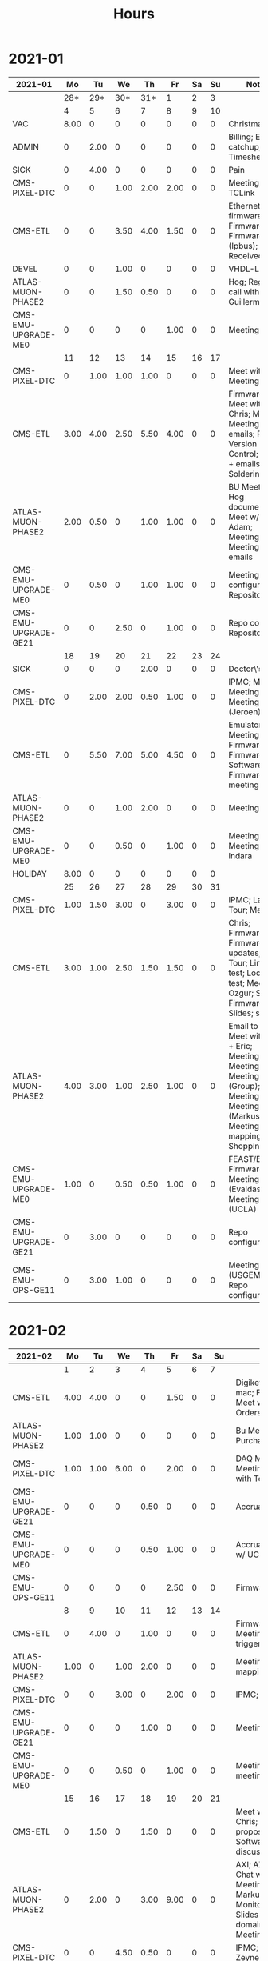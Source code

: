 #+TITLE: Hours

* 2021-01
#+TBLNAME: 2021-01-Summary
| 2021-01              |   Mo |   Tu |   We |   Th |   Fr | Sa | Su | Notes                                                                                                                                            |
|----------------------+------+------+------+------+------+----+----+--------------------------------------------------------------------------------------------------------------------------------------------------|
|                      |  28* |  29* |  30* |  31* |    1 |  2 |  3 |                                                                                                                                                  |
|----------------------+------+------+------+------+------+----+----+--------------------------------------------------------------------------------------------------------------------------------------------------|
|----------------------+------+------+------+------+------+----+----+--------------------------------------------------------------------------------------------------------------------------------------------------|
|                      |    4 |    5 |    6 |    7 |    8 |  9 | 10 |                                                                                                                                                  |
|----------------------+------+------+------+------+------+----+----+--------------------------------------------------------------------------------------------------------------------------------------------------|
| VAC                  | 8.00 |    0 |    0 |    0 |    0 |  0 |  0 | Christmas                                                                                                                                        |
| ADMIN                |    0 | 2.00 |    0 |    0 |    0 |  0 |  0 | Billing; Email catchup; Timesheet                                                                                                                |
| SICK                 |    0 | 4.00 |    0 |    0 |    0 |  0 |  0 | Pain                                                                                                                                             |
| CMS-PIXEL-DTC        |    0 |    0 | 1.00 | 2.00 | 2.00 |  0 |  0 | Meeting; TCLink                                                                                                                                  |
| CMS-ETL              |    0 |    0 | 3.50 | 4.00 | 1.50 |  0 |  0 | Ethernet firmware; Firmware; Firmware (Ipbus); PCB Received                                                                                      |
| DEVEL                |    0 |    0 | 1.00 |    0 |    0 |  0 |  0 | VHDL-LS                                                                                                                                          |
| ATLAS-MUON-PHASE2    |    0 |    0 | 1.50 | 0.50 |    0 |  0 |  0 | Hog; Regmap call with Guillermo                                                                                                                  |
| CMS-EMU-UPGRADE-ME0  |    0 |    0 |    0 |    0 | 1.00 |  0 |  0 | Meeting                                                                                                                                          |
|----------------------+------+------+------+------+------+----+----+--------------------------------------------------------------------------------------------------------------------------------------------------|
|                      |   11 |   12 |   13 |   14 |   15 | 16 | 17 |                                                                                                                                                  |
|----------------------+------+------+------+------+------+----+----+--------------------------------------------------------------------------------------------------------------------------------------------------|
| CMS-PIXEL-DTC        |    0 | 1.00 | 1.00 | 1.00 |    0 |  0 |  0 | Meet with Dan; Meeting                                                                                                                           |
| CMS-ETL              | 3.00 | 4.00 | 2.50 | 5.50 | 4.00 |  0 |  0 | Firmware; Meet with Chris; Meeting; Meeting + emails; PCB Version Control; PCBs + emails; Soldering                                              |
| ATLAS-MUON-PHASE2    | 2.00 | 0.50 |    0 | 1.00 | 1.00 |  0 |  0 | BU Meeting; Hog documentation; Meet w/ Dan + Adam; Meeting; Meeting + emails                                                                     |
| CMS-EMU-UPGRADE-ME0  |    0 | 0.50 |    0 | 1.00 | 1.00 |  0 |  0 | Meeting; Repo configuration; Repository                                                                                                          |
| CMS-EMU-UPGRADE-GE21 |    0 |    0 | 2.50 |    0 | 1.00 |  0 |  0 | Repo config; Repository                                                                                                                          |
|----------------------+------+------+------+------+------+----+----+--------------------------------------------------------------------------------------------------------------------------------------------------|
|                      |   18 |   19 |   20 |   21 |   22 | 23 | 24 |                                                                                                                                                  |
|----------------------+------+------+------+------+------+----+----+--------------------------------------------------------------------------------------------------------------------------------------------------|
| SICK                 |    0 |    0 |    0 | 2.00 |    0 |  0 |  0 | Doctor\'s visit                                                                                                                                  |
| CMS-PIXEL-DTC        |    0 | 2.00 | 2.00 | 0.50 | 1.00 |  0 |  0 | IPMC; Meeting; Meeting (EMP); Meeting (Jeroen)                                                                                                   |
| CMS-ETL              |    0 | 5.50 | 7.00 | 5.00 | 4.50 |  0 |  0 | Emulator Meeting; Firmware; Firmware + Software; Firmware + meeting                                                                              |
| ATLAS-MUON-PHASE2    |    0 |    0 | 1.00 | 2.00 |    0 |  0 |  0 | Meeting                                                                                                                                          |
| CMS-EMU-UPGRADE-ME0  |    0 |    0 | 0.50 |    0 | 1.00 |  0 |  0 | Meeting; Meeting w/ Indara                                                                                                                       |
| HOLIDAY              | 8.00 |    0 |    0 |    0 |    0 |  0 |  0 |                                                                                                                                                  |
|----------------------+------+------+------+------+------+----+----+--------------------------------------------------------------------------------------------------------------------------------------------------|
|                      |   25 |   26 |   27 |   28 |   29 | 30 | 31 |                                                                                                                                                  |
|----------------------+------+------+------+------+------+----+----+--------------------------------------------------------------------------------------------------------------------------------------------------|
| CMS-PIXEL-DTC        | 1.00 | 1.50 | 3.00 |    0 | 3.00 |  0 |  0 | IPMC; Lab Tour; Meeting                                                                                                                          |
| CMS-ETL              | 3.00 | 1.00 | 2.50 | 1.50 | 1.50 |  0 |  0 | Chris; Firmware; Firmware updates; Lab Tour; Linpol test; Loopback test; Meeting; Ozgur; SCA Firmware; Slides; slides                            |
| ATLAS-MUON-PHASE2    | 4.00 | 3.00 | 1.00 | 2.50 | 1.00 |  0 |  0 | Email to Frans; Meet with Dan + Eric; Meeting; Meeting (Dan); Meeting (Group); Meeting (Hog); Meeting (Markus); Meeting (Tube mapping); Shopping |
| CMS-EMU-UPGRADE-ME0  | 1.00 |    0 | 0.50 | 0.50 | 1.00 |  0 |  0 | FEAST/BPOL; Firmware; Meeting (Evaldas); Meeting (UCLA)                                                                                          |
| CMS-EMU-UPGRADE-GE21 |    0 | 3.00 |    0 |    0 |    0 |  0 |  0 | Repo configuration                                                                                                                               |
| CMS-EMU-OPS-GE11     |    0 | 3.00 | 1.00 |    0 |    0 |  0 |  0 | Meeting (USGEM); Repo configuration                                                                                                              |
|----------------------+------+------+------+------+------+----+----+--------------------------------------------------------------------------------------------------------------------------------------------------|
|----------------------+------+------+------+------+------+----+----+--------------------------------------------------------------------------------------------------------------------------------------------------|

* 2021-02
#+TBLNAME: 2021-02-Summary
| 2021-02              |   Mo |   Tu |   We |   Th |   Fr | Sa |   Su | Notes                                                                                                                              |
|----------------------+------+------+------+------+------+----+------+------------------------------------------------------------------------------------------------------------------------------------|
|                      |    1 |    2 |    3 |    4 |    5 |  6 |    7 |                                                                                                                                    |
|----------------------+------+------+------+------+------+----+------+------------------------------------------------------------------------------------------------------------------------------------|
| CMS-ETL              | 4.00 | 4.00 |    0 |    0 | 1.50 |  0 |    0 | Digikey; Ethernet mac; Firmware; Meet w/ Chris; PCB Orders; purchasing                                                             |
| ATLAS-MUON-PHASE2    | 1.00 | 1.00 |    0 |    0 |    0 |  0 |    0 | Bu Meeting; Purchase Fibers                                                                                                        |
| CMS-PIXEL-DTC        | 1.00 | 1.00 | 6.00 |    0 | 2.00 |  0 |    0 | DAQ Meeting; IPMC; Meeting; Meeting with Tom etc                                                                                   |
| CMS-EMU-UPGRADE-GE21 |    0 |    0 |    0 | 0.50 |    0 |  0 |    0 | Accruals                                                                                                                           |
| CMS-EMU-UPGRADE-ME0  |    0 |    0 |    0 | 0.50 | 1.00 |  0 |    0 | Accruals; Meeting w/ UCLA                                                                                                          |
| CMS-EMU-OPS-GE11     |    0 |    0 |    0 |    0 | 2.50 |  0 |    0 | Firmware; Firwmare                                                                                                                 |
|----------------------+------+------+------+------+------+----+------+------------------------------------------------------------------------------------------------------------------------------------|
|                      |    8 |    9 |   10 |   11 |   12 | 13 |   14 |                                                                                                                                    |
|----------------------+------+------+------+------+------+----+------+------------------------------------------------------------------------------------------------------------------------------------|
| CMS-ETL              |    0 | 4.00 |    0 | 1.00 |    0 |  0 |    0 | Firmware updates; Meeting; testing of trigger                                                                                      |
| ATLAS-MUON-PHASE2    | 1.00 |    0 | 1.00 | 2.00 |    0 |  0 |    0 | Meeting; Tube mapping meeting                                                                                                      |
| CMS-PIXEL-DTC        |    0 |    0 | 3.00 |    0 | 2.00 |  0 |    0 | IPMC; Meeting                                                                                                                      |
| CMS-EMU-UPGRADE-GE21 |    0 |    0 |    0 | 1.00 |    0 |  0 |    0 | Meeting                                                                                                                            |
| CMS-EMU-UPGRADE-ME0  |    0 |    0 | 0.50 |    0 | 1.00 |  0 |    0 | Meeting; UCLA meeting                                                                                                              |
|----------------------+------+------+------+------+------+----+------+------------------------------------------------------------------------------------------------------------------------------------|
|                      |   15 |   16 |   17 |   18 |   19 | 20 |   21 |                                                                                                                                    |
|----------------------+------+------+------+------+------+----+------+------------------------------------------------------------------------------------------------------------------------------------|
| CMS-ETL              |    0 | 1.50 |    0 | 1.50 |    0 |  0 |    0 | Meet w/ Daniel & Chris; Reading proposal document; Software; Software discussion                                                   |
| ATLAS-MUON-PHASE2    |    0 | 2.00 |    0 | 3.00 | 9.00 |  0 |    0 | AXI; AXI Control; Chat w/ Dan; EE Meeting; Emails to Markus and Xueye; Monitoring/Yaml/Tcl; Slides (axi clock domain); Soc Meeting |
| CMS-PIXEL-DTC        |    0 |    0 | 4.50 | 0.50 |    0 |  0 |    0 | IPMC; Meet w/ Zeynep                                                                                                               |
| CMS-EMU-UPGRADE-GE21 |    0 |    0 | 0.50 |    0 |    0 |  0 |    0 | Laurent & Evaldas                                                                                                                  |
| CMS-EMU-UPGRADE-ME0  |    0 |    0 | 1.00 | 1.00 | 1.00 |  0 |    0 | Firmware; Segment finding slides; UCLA Meeting                                                                                     |
| CMS-EMU-OPS-GE11     |    0 |    0 | 1.00 | 0.50 |    0 |  0 |    0 | Laurent & Evaldas                                                                                                                  |
| HOLIDAY              | 8.00 |    0 |    0 |    0 |    0 |  0 |    0 |                                                                                                                                    |
|----------------------+------+------+------+------+------+----+------+------------------------------------------------------------------------------------------------------------------------------------|
|                      |   22 |   23 |   24 |   25 |   26 | 27 |   28 |                                                                                                                                    |
|----------------------+------+------+------+------+------+----+------+------------------------------------------------------------------------------------------------------------------------------------|
| CMS-ETL              |    0 |    0 |    0 |    0 | 1.00 |  0 | 0.50 | Meet w/ Daniel + Chris; Slides                                                                                                     |
| ATLAS-MUON-PHASE2    | 9.00 | 3.00 |    0 | 5.50 |    0 |  0 |    0 | Chat w/ Eric; Firmware build; HOG Meeting; Slides; Yaml BD                                                                         |
| CMS-PIXEL-DTC        |    0 |    0 | 1.50 | 1.00 | 5.50 |  0 |    0 | IPMC; Meeting                                                                                                                      |
| CMS-EMU-UPGRADE-GE21 |    0 |    0 |    0 |    0 |    0 |  0 | 1.00 | Accruals                                                                                                                           |
| CMS-EMU-UPGRADE-ME0  |    0 |    0 |    0 |    0 | 1.00 |  0 | 0.50 | Accruals; UCLA meeting                                                                                                             |
| SICK                 |    0 | 3.00 | 6.50 |    0 |    0 |  0 |    0 | Back problems :(; Chiropractor                                                                                                     |
|----------------------+------+------+------+------+------+----+------+------------------------------------------------------------------------------------------------------------------------------------|
|----------------------+------+------+------+------+------+----+------+------------------------------------------------------------------------------------------------------------------------------------|

* 2021-03
#+TBLNAME: 2021-03-Summary
| 2021-03              |   Mo |   Tu |   We |   Th |   Fr | Sa | Su | Notes                                                                                                                                               |
|----------------------+------+------+------+------+------+----+----+-----------------------------------------------------------------------------------------------------------------------------------------------------|
|                      |    1 |    2 |    3 |    4 |    5 |  6 |  7 |                                                                                                                                                     |
|----------------------+------+------+------+------+------+----+----+-----------------------------------------------------------------------------------------------------------------------------------------------------|
| CMS-ETL              | 2.50 |    0 | 1.00 |    0 |    0 |  0 |  0 | Meeting; Slides for Ted                                                                                                                             |
| ATLAS-MUON-PHASE2    | 4.00 | 1.00 | 4.50 | 2.50 | 1.00 |  0 |  0 | CSM Setup; Chat with Guillermo; Cocotb; Meeting; Meeting with John; Slides                                                                          |
| CMS-PIXEL-DTC        | 1.00 | 5.00 | 1.50 |    0 | 1.00 |  0 |  0 | IPMC; IPMC work; Meeting                                                                                                                            |
| CMS-EMU-UPGRADE-ME0  | 0.50 |    0 | 2.00 | 1.00 | 1.50 |  0 |  0 | Chat with Chloe; Chat with Evaldas; Meeting; Segment finding                                                                                        |
| CMS-EMU-UPGRADE-GE21 | 0.50 |    0 |    0 | 1.00 | 1.50 |  0 |  0 | Chat with Evaldas; Cocotb; Firmware testing                                                                                                         |
| CMS-EMU-OPS-GE11     |    0 | 1.00 |    0 | 1.00 | 1.50 |  0 |  0 | Chat with Evaldas; Cocotb; Firmware testing; Testbench                                                                                              |
| EMPHATIC             |    0 |    0 | 1.00 | 0.50 | 2.00 |  0 |  0 | Chat with Eric; Code review; Firmware review + Meeting                                                                                              |
|----------------------+------+------+------+------+------+----+----+-----------------------------------------------------------------------------------------------------------------------------------------------------|
|                      |    8 |    9 |   10 |   11 |   12 | 13 | 14 |                                                                                                                                                     |
|----------------------+------+------+------+------+------+----+----+-----------------------------------------------------------------------------------------------------------------------------------------------------|
| CMS-ETL              |    0 |    0 | 0.50 | 0.50 | 2.00 |  0 |  0 | Chat with Daniel; LPGBT issues; LPGBT issues :(; Skype interrupts; fusing & board repair                                                            |
| ATLAS-MUON-PHASE2    |    0 |    0 |    0 | 2.00 |    0 |  0 |  0 | Meeting                                                                                                                                             |
| CMS-PIXEL-DTC        |    0 |    0 | 2.50 |    0 | 3.00 |  0 |  0 | IPMC; IPMC / YAML chat with Dan; IPMC Development; Meeting; TIF Meeting; USB Boot/chat with Dan                                                     |
| CMS-EMU-UPGRADE-ME0  |    0 |    0 | 1.00 |    0 | 1.00 |  0 |  0 | Hog testing; Meeting                                                                                                                                |
| CMS-EMU-UPGRADE-GE21 |    0 |    0 |    0 | 1.00 |    0 |  0 |  0 | Cluster building                                                                                                                                    |
| CMS-EMU-OPS-GE11     |    0 |    0 |    0 | 0.50 |    0 |  0 |  0 | Cluster building                                                                                                                                    |
| EMPHATIC             |    0 |    0 | 1.00 |    0 |    0 |  0 |  0 | Meeting                                                                                                                                             |
| VAC                  | 8.00 | 8.00 |    0 |    0 |    0 |  0 |  0 |                                                                                                                                                     |
| SICK                 |    0 |    0 | 2.00 | 2.50 |    0 |  0 |  0 | Chiropractor                                                                                                                                        |
|----------------------+------+------+------+------+------+----+----+-----------------------------------------------------------------------------------------------------------------------------------------------------|
|                      |   15 |   16 |   17 |   18 |   19 | 20 | 21 |                                                                                                                                                     |
|----------------------+------+------+------+------+------+----+----+-----------------------------------------------------------------------------------------------------------------------------------------------------|
| CMS-ETL              | 2.00 | 0.50 | 1.50 |    0 | 4.00 |  0 |  0 | Assembly queries; CI setup; Chat with Daniel; Computer setup; Lab computer setup; Meeting; test stand setup                                         |
| ATLAS-MUON-PHASE2    | 4.00 | 5.00 | 1.50 | 2.00 | 1.00 |  0 |  0 | Chat with Eric + Dan; FELIX Meeting; Firmware updates; Meeting; Repository work; YAML; YAML infrastructure; YAML slaves firmware; firmware rebasing |
| CMS-PIXEL-DTC        | 1.00 | 1.00 | 2.00 |    0 | 1.50 |  0 |  0 | Chat with Eric + Dan; Help charlie w/ ipbb; IPMC + control chat with Dan; IPMC chat; Meeting                                                        |
| CMS-EMU-UPGRADE-ME0  |    0 |    0 |    0 |    0 | 2.50 |  0 |  0 | Firmware; GEM Meeting                                                                                                                               |
| CMS-EMU-UPGRADE-GE21 |    0 |    0 |    0 | 3.50 | 0.50 |  0 |  0 | Firmware testing                                                                                                                                    |
| CMS-EMU-OPS-GE11     |    0 |    0 | 0.50 | 3.50 |    0 |  0 |  0 | Firmware strip mapping; Firmware testing                                                                                                            |
| EMPHATIC             | 1.00 |    0 |    0 |    0 |    0 |  0 |  0 | Readout discussion with Eric                                                                                                                        |
| SICK                 |    0 |    0 | 2.50 |    0 |    0 |  0 |  0 | Chiropractor                                                                                                                                        |
| CMS-EMU-OPS-CSC      |    0 |    0 |    0 |    0 | 0.50 |  0 |  0 | Email to Alex Dorsett                                                                                                                               |
|----------------------+------+------+------+------+------+----+----+-----------------------------------------------------------------------------------------------------------------------------------------------------|
|                      |   22 |   23 |   24 |   25 |   26 | 27 | 28 |                                                                                                                                                     |
|----------------------+------+------+------+------+------+----+----+-----------------------------------------------------------------------------------------------------------------------------------------------------|
| CMS-ETL              | 2.50 | 1.00 |    0 |    0 |    0 |  0 |  0 | Email to Indara; Orders; Test stand setup; interrupts; test stand setup                                                                             |
| ATLAS-MUON-PHASE2    | 2.50 |    0 | 2.00 | 7.50 | 8.50 |  0 |  0 | Chat with Dan + Eric; Firmware updates; Meeting; Meeting with Dan; Spybuffers; firmware builds                                                      |
| CMS-PIXEL-DTC        |    0 | 3.50 | 2.00 | 1.00 |    0 |  0 |  0 | Backend Meeting; IPMC Adapter PCB; ordering                                                                                                         |
| CMS-EMU-UPGRADE-ME0  |    0 | 1.00 |    0 |    0 | 1.00 |  0 |  0 | Chat with Joseph; Meeting                                                                                                                           |
| CMS-EMU-UPGRADE-GE21 | 1.00 | 1.00 |    0 |    0 |    0 |  0 |  0 | Firmware integration; Trigger link testing; repo setup                                                                                              |
| CMS-EMU-OPS-GE11     |    0 | 1.50 |    0 |    0 |    0 |  0 |  0 | Firmware integration; repo setup                                                                                                                    |
| EMPHATIC             | 1.00 |    0 |    0 |    0 |    0 |  0 |  0 | Meeting with Eric + Linyan                                                                                                                          |
|----------------------+------+------+------+------+------+----+----+-----------------------------------------------------------------------------------------------------------------------------------------------------|
|                      |   29 |   30 |   31 |   1* |   2* | 3* | 4* |                                                                                                                                                     |
|----------------------+------+------+------+------+------+----+----+-----------------------------------------------------------------------------------------------------------------------------------------------------|
| ATLAS-MUON-PHASE2    | 6.50 | 5.00 |    0 | 5.00 | 1.00 |  0 |  0 | Chat with Eric; Debugging XML to VHDL; Firmware; Firmware build system; Gitlab issues; Meeting; Project builds; Spybuffers; YAML                    |
| CMS-PIXEL-DTC        | 1.00 | 1.00 | 5.00 |    0 | 2.00 |  0 |  0 | IPMC; IPMC linker issues; IPMC makefile + shelf testing; IPMC shelf testing; Meeting; Project build issues; new adapter dongle for v1               |
| CMS-EMU-UPGRADE-ME0  |    0 | 1.00 |    0 | 1.00 | 1.00 |  0 |  0 | Chat with Chloe; Chat with Evaldas; Segment finding firmware                                                                                        |
| CMS-EMU-UPGRADE-GE21 |    0 | 0.50 |    0 | 1.00 |    0 |  0 |  0 | Accruals; Firmware updates & repo; USCMS Meeting                                                                                                    |
| CMS-EMU-OPS-GE11     |    0 | 0.50 |    0 |    0 |    0 |  0 |  0 | Firmware updates & repo                                                                                                                             |
| SICK                 |    0 |    0 | 3.00 |    0 |    0 |  0 |  0 | Chiropractor                                                                                                                                        |
| ADMIN                |    0 |    0 |    0 | 1.00 |    0 |  0 |  0 | Billing                                                                                                                                             |
| EMPHATIC             |    0 |    0 |    0 |    0 | 3.00 |  0 |  0 | Chat with Eric; Meeting with Eric + Linyan + Mike                                                                                                   |
| CMS-ETL              |    0 |    0 |    0 |    0 | 1.00 |  0 |  0 | Chat with Daniel                                                                                                                                    |
|----------------------+------+------+------+------+------+----+----+-----------------------------------------------------------------------------------------------------------------------------------------------------|

* 2021-04
#+TBLNAME: 2021-04-Summary
| 2021-04              |   Mo |   Tu |   We |    Th |   Fr | Sa | Su | Notes                                                                                                                                 |
|----------------------+------+------+------+-------+------+----+----+---------------------------------------------------------------------------------------------------------------------------------------|
|                      |  29* |  30* |  31* |     1 |    2 |  3 |  4 |                                                                                                                                       |
|----------------------+------+------+------+-------+------+----+----+---------------------------------------------------------------------------------------------------------------------------------------|
| ATLAS-MUON-PHASE2    | 6.50 | 5.00 |    0 |  5.00 | 1.00 |  0 |  0 | Chat with Eric; Debugging XML to VHDL; Firmware; Firmware build system; Gitlab issues; Meeting; Project builds; Spybuffers; YAML      |
| CMS-PIXEL-DTC        | 1.00 | 1.00 | 5.00 |     0 | 2.00 |  0 |  0 | IPMC; IPMC linker issues; IPMC makefile + shelf testing; IPMC shelf testing; Meeting; Project build issues; new adapter dongle for v1 |
| CMS-EMU-UPGRADE-ME0  |    0 | 1.00 |    0 |  1.00 | 1.00 |  0 |  0 | Chat with Chloe; Chat with Evaldas; Segment finding firmware                                                                          |
| CMS-EMU-UPGRADE-GE21 |    0 | 0.50 |    0 |  1.00 |    0 |  0 |  0 | Accruals; Firmware updates & repo; USCMS Meeting                                                                                      |
| CMS-EMU-OPS-GE11     |    0 | 0.50 |    0 |     0 |    0 |  0 |  0 | Firmware updates & repo                                                                                                               |
| SICK                 |    0 |    0 | 3.00 |     0 |    0 |  0 |  0 | Chiropractor                                                                                                                          |
| ADMIN                |    0 |    0 |    0 |  1.00 |    0 |  0 |  0 | Billing                                                                                                                               |
| EMPHATIC             |    0 |    0 |    0 |     0 | 3.00 |  0 |  0 | Chat with Eric; Meeting with Eric + Linyan + Mike                                                                                     |
| CMS-ETL              |    0 |    0 |    0 |     0 | 1.00 |  0 |  0 | Chat with Daniel                                                                                                                      |
|----------------------+------+------+------+-------+------+----+----+---------------------------------------------------------------------------------------------------------------------------------------|
|                      |    5 |    6 |    7 |     8 |    9 | 10 | 11 |                                                                                                                                       |
|----------------------+------+------+------+-------+------+----+----+---------------------------------------------------------------------------------------------------------------------------------------|
| ATLAS-MUON-PHASE2    | 5.50 | 3.00 | 2.00 |  4.50 | 1.00 |  0 |  0 | Firmware; Meeting; Repo merge; Spybuffers                                                                                             |
| CMS-EMU-UPGRADE-ME0  |    0 | 1.00 |    0 |     0 | 1.50 |  0 |  0 | Firmware; Meeting                                                                                                                     |
| EMPHATIC             |    0 |    0 |    0 |     0 | 1.00 |  0 |  0 | Meeting with Eric + Linyan                                                                                                            |
| CMS-ETL              | 0.50 | 4.00 | 2.00 |  2.00 | 1.00 |  0 |  0 | Gitlab issues; Looking for sheets; Meeting; Module PCB; Module shims                                                                  |
| CMS-PIXEL-DTC        | 1.00 |    0 | 3.50 |     0 | 2.00 |  0 |  0 | Apollo Chat; IPMC; IPMC dongle parts; Meeting                                                                                         |
| CMS-EMU-OPS-GE11     |    0 |    0 | 0.50 |     0 |    0 |  0 |  0 | Firmware                                                                                                                              |
| SICK                 |    0 |    0 |    0 |  1.50 |    0 |  0 |  0 | Chiropractor                                                                                                                          |
|----------------------+------+------+------+-------+------+----+----+---------------------------------------------------------------------------------------------------------------------------------------|
|                      |   12 |   13 |   14 |    15 |   16 | 17 | 18 |                                                                                                                                       |
|----------------------+------+------+------+-------+------+----+----+---------------------------------------------------------------------------------------------------------------------------------------|
| ATLAS-MUON-PHASE2    | 3.00 | 5.50 | 2.00 |  1.00 | 1.00 |  0 |  0 | AXI Infrastructure; Firmware; Infrastructure chat; Meeting; Repository updates; Spybuffers                                            |
| CMS-EMU-UPGRADE-ME0  | 3.00 | 2.00 | 3.00 | 10.50 |    0 |  0 |  0 | Chat with Chloe; Firmware; Meeting; Segment Finder                                                                                    |
| CMS-ETL              | 1.00 |    0 | 1.00 |     0 |    0 |  0 |  0 | Meeting                                                                                                                               |
| CMS-PIXEL-DTC        |    0 | 0.50 | 1.50 |     0 | 4.50 |  0 |  0 | IPMC; IPMC programming; Meeting; Soldering IPMC dongles; TCDS2 / firmware junk; makefile; update firmware                             |
|----------------------+------+------+------+-------+------+----+----+---------------------------------------------------------------------------------------------------------------------------------------|
|                      |   19 |   20 |   21 |    22 |   23 | 24 | 25 |                                                                                                                                       |
|----------------------+------+------+------+-------+------+----+----+---------------------------------------------------------------------------------------------------------------------------------------|
| ATLAS-MUON-PHASE2    |    0 | 2.00 |    0 |     0 |    0 |  0 |  0 | Firmware                                                                                                                              |
| CMS-EMU-UPGRADE-GE21 |    0 | 0.50 |    0 |     0 |    0 |  0 |  0 | Chat with Evaldas                                                                                                                     |
| CMS-EMU-UPGRADE-ME0  |    0 | 4.50 | 4.50 |     0 |    0 |  0 |  0 | ASIAGO Layout; ASIAGO Schematic Updates; Chat with Chloe; Chat with Evaldas; Firmware Meeting; Layout computer setup                  |
| EMPHATIC             |    0 |    0 | 0.50 |     0 |    0 |  0 |  0 | Meeting                                                                                                                               |
| CMS-ETL              |    0 |    0 | 0.50 |     0 |    0 |  0 |  0 | Chat with Daniel                                                                                                                      |
| CMS-PIXEL-DTC        |    0 |    0 | 3.00 |     0 |    0 |  0 |  0 | IPMC cable / programming; Meeting                                                                                                     |
| CMS-EMU-OPS-GE11     |    0 | 0.50 |    0 |     0 |    0 |  0 |  0 | Chat with Evaldas                                                                                                                     |
| HOLIDAY              | 8.00 |    0 |    0 |     0 |    0 |  0 |  0 | Patriots Day                                                                                                                          |
| VAC                  |    0 |    0 |    0 |  8.00 | 8.00 |  0 |  0 |                                                                                                                                       |
|----------------------+------+------+------+-------+------+----+----+---------------------------------------------------------------------------------------------------------------------------------------|
|                      |   26 |   27 |   28 |    29 |   30 | 1* | 2* |                                                                                                                                       |
|----------------------+------+------+------+-------+------+----+----+---------------------------------------------------------------------------------------------------------------------------------------|
| ADMIN                |    0 |    0 |    0 |  3.00 |    0 |  0 |  0 | Database setup                                                                                                                        |
| ATLAS-MUON-PHASE2    |    0 |    0 | 1.00 |  2.00 |    0 |  0 |  0 | Chat with Daniel; Emails; Meeting                                                                                                     |
| CMS-EMU-UPGRADE-ME0  |    0 |    0 |    0 |  1.00 |    0 |  0 |  0 | Meeting                                                                                                                               |
| CMS-ETL              |    0 |    0 | 2.00 |  1.00 | 1.50 |  0 |  0 | Chat with Daniel; Chat with Indara; Fab queries; I2C w/ Daniel; Meeting                                                               |
| CMS-PIXEL-DTC        |    0 |    0 | 5.50 |     0 | 4.50 |  0 |  0 | IPMC; IPMC CI; IPMC build; IPMC build updates; Meeting                                                                                |
| SICK                 |    0 |    0 |    0 |  2.50 |    0 |  0 |  0 | Chiropractor                                                                                                                          |
| VAC                  | 8.00 | 8.00 |    0 |     0 |    0 |  0 |  0 |                                                                                                                                       |
|----------------------+------+------+------+-------+------+----+----+---------------------------------------------------------------------------------------------------------------------------------------|

* 2021-05
#+TBLNAME: 2021-05-Summary
| 2021-05              |   Mo |   Tu |   We |   Th |   Fr | Sa | Su | Notes                                                                                                                    |
|----------------------+------+------+------+------+------+----+----+--------------------------------------------------------------------------------------------------------------------------|
|                      |  26* |  27* |  28* |  29* |  30* |  1 |  2 |                                                                                                                          |
|----------------------+------+------+------+------+------+----+----+--------------------------------------------------------------------------------------------------------------------------|
| ADMIN                |    0 |    0 |    0 | 3.00 |    0 |  0 |  0 | Database setup                                                                                                           |
| ATLAS-MUON-PHASE2    |    0 |    0 | 1.00 | 2.00 |    0 |  0 |  0 | Chat with Daniel; Emails; Meeting                                                                                        |
| CMS-EMU-UPGRADE-ME0  |    0 |    0 |    0 | 1.00 |    0 |  0 |  0 | Meeting                                                                                                                  |
| CMS-ETL              |    0 |    0 | 2.00 | 1.00 | 1.50 |  0 |  0 | Chat with Daniel; Chat with Indara; Fab queries; I2C w/ Daniel; Meeting                                                  |
| CMS-PIXEL-DTC        |    0 |    0 | 5.50 |    0 | 4.50 |  0 |  0 | IPMC; IPMC CI; IPMC build; IPMC build updates; Meeting                                                                   |
| SICK                 |    0 |    0 |    0 | 2.50 |    0 |  0 |  0 | Chiropractor                                                                                                             |
| VAC                  | 8.00 | 8.00 |    0 |    0 |    0 |  0 |  0 |                                                                                                                          |
|----------------------+------+------+------+------+------+----+----+--------------------------------------------------------------------------------------------------------------------------|
|                      |    3 |    4 |    5 |    6 |    7 |  8 |  9 |                                                                                                                          |
|----------------------+------+------+------+------+------+----+----+--------------------------------------------------------------------------------------------------------------------------|
| ATLAS-MUON-PHASE2    | 4.00 | 3.50 | 2.50 | 3.00 | 1.00 |  0 |  0 | Chat with Eric; Email; Firmware; Hardware specifications; Hog Meeting; Meeting; Slides; Specifications doc               |
| CMS-ETL              | 2.00 | 1.00 | 0.50 | 0.50 |    0 |  0 |  0 | CI Config; Chat; Chat with Daniel; Firmware; Grounding meeting; RB PO + Shipping                                         |
| CMS-EMU-UPGRADE-ME0  | 2.00 | 1.50 | 5.00 |    0 | 2.50 |  0 |  0 | ASIAGO Schematic + Layout; Layout; Layout + Schematic Updates; Meet with Chloe; Meeting; Stackup                         |
| CMS-EMU-UPGRADE-GE21 |    0 | 0.50 |    0 | 0.50 | 2.00 |  0 |  0 | OH Review; TMR firmware updates; VTRX Chat; VTRX+                                                                        |
| CMS-PIXEL-DTC        |    0 |    0 | 1.00 |    0 | 2.00 |  0 |  0 | IPMC Cold Reset; Meeting                                                                                                 |
| EMPHATIC             |    0 |    0 | 0.50 |    0 |    0 |  0 |  0 | Chat with Eric                                                                                                           |
| SICK                 |    0 |    0 |    0 | 4.00 |    0 |  0 |  0 | Back pain                                                                                                                |
|----------------------+------+------+------+------+------+----+----+--------------------------------------------------------------------------------------------------------------------------|
|                      |   10 |   11 |   12 |   13 |   14 | 15 | 16 |                                                                                                                          |
|----------------------+------+------+------+------+------+----+----+--------------------------------------------------------------------------------------------------------------------------|
| ATLAS-MUON-PHASE2    | 0.50 | 5.50 | 1.00 |    0 | 1.50 |  0 |  0 | Chat w Dan; Felix meeting; Firmware; Firmware Updates; Gitlab issues; xTCA Meeting                                       |
| CMS-ETL              |    0 | 0.50 | 1.50 | 1.00 | 2.50 |  0 |  0 | Chat with Indara + Daniel; Meet with Frank; Temperature measurements; Weekly meeting; hardware debug; thermal tests      |
| CMS-EMU-UPGRADE-ME0  |    0 | 1.00 |    0 | 1.00 |    0 |  0 |  0 | Debugging help; Meeting; UCLA Chat                                                                                       |
| CMS-EMU-UPGRADE-GE21 |    0 |    0 | 3.00 | 1.00 |    0 |  0 |  0 | Firmware; TMR Firmware                                                                                                   |
| CMS-PIXEL-DTC        | 2.00 |    0 | 2.50 |    0 | 1.00 |  0 |  0 | IPMC; IPMC Review; IPMC review; Meeting                                                                                  |
| EMPHATIC             |    0 |    0 | 0.50 |    0 |    0 |  0 |  0 | FPGA hunt                                                                                                                |
| SICK                 | 6.00 |    0 |    0 | 2.50 |    0 |  0 |  0 | Chiropractor; Covid vaccine                                                                                              |
| CMS-EMU-OPS-GE11     |    0 |    0 |    0 | 2.00 |    0 |  0 |  0 | Firmware                                                                                                                 |
| CMS-EMU-OPS-CSC      |    0 |    0 |    0 | 0.50 |    0 |  0 |  0 | Email Jay                                                                                                                |
|----------------------+------+------+------+------+------+----+----+--------------------------------------------------------------------------------------------------------------------------|
|                      |   17 |   18 |   19 |   20 |   21 | 22 | 23 |                                                                                                                          |
|----------------------+------+------+------+------+------+----+----+--------------------------------------------------------------------------------------------------------------------------|
| ATLAS-MUON-PHASE2    | 2.00 |    0 | 3.00 | 3.00 |    0 |  0 |  0 | Firmware; Firmware review; Meeting; slides                                                                               |
| CMS-ETL              | 2.50 |    0 |    0 |    0 |    0 |  0 |  0 | Meeting; RB documentation                                                                                                |
| CMS-EMU-UPGRADE-ME0  | 1.50 | 2.00 | 0.50 |    0 |    0 |  0 |  0 | Email; Layout updates; Meet with Chloe; Meeting                                                                          |
| CMS-PIXEL-DTC        | 1.50 | 4.00 | 4.00 |    0 |    0 |  0 |  0 | Chat with Dan; Firmware; IPMC; IPMC Chat with Dan; IPMC Firmware; IPMC Review; IPMC updates; Meeting                     |
| VAC                  |    0 |    0 |    0 | 5.00 | 8.00 |  0 |  0 |                                                                                                                          |
|----------------------+------+------+------+------+------+----+----+--------------------------------------------------------------------------------------------------------------------------|
|                      |   24 |   25 |   26 |   27 |   28 | 29 | 30 |                                                                                                                          |
|----------------------+------+------+------+------+------+----+----+--------------------------------------------------------------------------------------------------------------------------|
| ATLAS-MUON-PHASE2    | 1.00 |    0 |    0 | 6.00 |    0 |  0 |  0 | Meeting; Visit with Thiago                                                                                               |
| CMS-ETL              | 1.50 |    0 |    0 |    0 | 4.00 |  0 |  0 | Lab setup; Meeting; Power adapter                                                                                        |
| CMS-EMU-UPGRADE-ME0  | 2.00 | 3.00 |    0 | 1.00 | 0.50 |  0 |  0 | Chloe; Cocotb issues; Meet with Chloe; Meeting                                                                           |
| CMS-EMU-UPGRADE-GE21 |    0 | 1.50 |    0 |    0 | 1.00 |  0 |  0 | Chat with Evaldas; PRBS Firmware                                                                                         |
| CMS-PIXEL-DTC        | 2.50 | 2.00 | 5.00 |    0 | 1.00 |  0 |  0 | Debugging w/ Dan; Firmware; Firmware updates; Firmware updates & report; IPMC; IPMC Firmware; Meeting                    |
| EMPHATIC             |    0 |    0 | 4.00 | 2.00 |    0 |  0 |  0 | Ethernet Firmware; Meeting; Repository setup                                                                             |
|----------------------+------+------+------+------+------+----+----+--------------------------------------------------------------------------------------------------------------------------|
|                      |   31 |   1* |   2* |   3* |   4* | 5* | 6* |                                                                                                                          |
|----------------------+------+------+------+------+------+----+----+--------------------------------------------------------------------------------------------------------------------------|
| CMS-ETL              | 2.00 | 4.00 | 1.00 |    0 |    0 |  0 |  0 | Firmware; LINPOL Email Discussion; Meeting                                                                               |
| CMS-EMU-UPGRADE-GE21 | 1.00 |    0 | 1.50 | 3.00 | 1.00 |  0 |  0 | Firmware; Firmware Updates; Firmware timing closure; Meeting                                                             |
| CMS-PIXEL-DTC        | 3.00 |    0 | 3.50 | 1.00 | 5.00 |  0 |  0 | Apollo Documentation; Firmware Updates; IPMC Updates; Meeting; Meeting + IPMC                                            |
| CMS-EMU-OPS-GE11     | 1.00 |    0 |    0 | 1.00 |    0 |  0 |  0 | Firmware; Firmware Updates                                                                                               |
| ATLAS-MUON-PHASE2    |    0 | 2.00 | 1.00 |    0 |    0 |  0 |  0 | Apollo Documentation; Meet with Eric; Meeting                                                                            |
| EMPHATIC             |    0 | 4.00 | 4.00 | 3.00 | 2.50 |  0 |  0 | DAQ Firmware; Documentation; Ethernet Firmware; Eval board setup + test; Firmware; IPBus DAQ readout; Work with Tejasava |
| CMS-EMU-UPGRADE-ME0  |    0 |    0 | 1.50 |    0 |    0 |  0 |  0 | Meet with Chloe                                                                                                          |
|----------------------+------+------+------+------+------+----+----+--------------------------------------------------------------------------------------------------------------------------|

* 2021-06
#+TBLNAME: 2021-06-Summary
| 2021-06              |   Mo |   Tu |   We |   Th |   Fr | Sa | Su | Notes                                                                                                                    |
|----------------------+------+------+------+------+------+----+----+--------------------------------------------------------------------------------------------------------------------------|
|                      |  31* |    1 |    2 |    3 |    4 |  5 |  6 |                                                                                                                          |
|----------------------+------+------+------+------+------+----+----+--------------------------------------------------------------------------------------------------------------------------|
| CMS-ETL              | 2.00 | 4.00 | 1.00 |    0 |    0 |  0 |  0 | Firmware; LINPOL Email Discussion; Meeting                                                                               |
| CMS-EMU-UPGRADE-GE21 | 1.00 |    0 | 1.50 | 3.00 | 1.00 |  0 |  0 | Firmware; Firmware Updates; Firmware timing closure; Meeting                                                             |
| CMS-PIXEL-DTC        | 3.00 |    0 | 3.50 | 1.00 | 5.00 |  0 |  0 | Apollo Documentation; Firmware Updates; IPMC Updates; Meeting; Meeting + IPMC                                            |
| CMS-EMU-OPS-GE11     | 1.00 |    0 |    0 | 1.00 |    0 |  0 |  0 | Firmware; Firmware Updates                                                                                               |
| ATLAS-MUON-PHASE2    |    0 | 2.00 | 1.00 |    0 |    0 |  0 |  0 | Apollo Documentation; Meet with Eric; Meeting                                                                            |
| EMPHATIC             |    0 | 4.00 | 4.00 | 3.00 | 2.50 |  0 |  0 | DAQ Firmware; Documentation; Ethernet Firmware; Eval board setup + test; Firmware; IPBus DAQ readout; Work with Tejasava |
| CMS-EMU-UPGRADE-ME0  |    0 |    0 | 1.50 |    0 |    0 |  0 |  0 | Meet with Chloe                                                                                                          |
|----------------------+------+------+------+------+------+----+----+--------------------------------------------------------------------------------------------------------------------------|
|                      |    7 |    8 |    9 |   10 |   11 | 12 | 13 |                                                                                                                          |
|----------------------+------+------+------+------+------+----+----+--------------------------------------------------------------------------------------------------------------------------|
| ATLAS-MUON-PHASE2    | 1.00 | 2.00 | 1.50 | 1.00 | 3.00 |  0 |  0 | Firmware; Gitlab maintainence; Soc Workshop                                                                              |
| EMPHATIC             | 0.50 | 3.00 | 2.50 |    0 | 1.00 |  0 |  0 | Board debug; Debugging; Firmware repo; Firmware updates; Meet with Eric; Tejasava; Trenz support                         |
| CMS-ETL              | 2.00 |    0 | 2.00 | 2.50 |    0 |  0 |  0 | Emails; LINPOL; Meet with Andy                                                                                           |
| CMS-PIXEL-DTC        | 4.00 | 3.00 | 1.50 | 1.00 | 3.50 |  0 |  0 | IPMC; IPMC Updates; IPMC/APOLLO; Soc Workshop                                                                            |
| CMS-EMU-UPGRADE-GE21 | 1.00 |    0 |    0 | 4.50 |    0 |  0 |  0 | Radtest firmware; SEM Firmware                                                                                           |
|----------------------+------+------+------+------+------+----+----+--------------------------------------------------------------------------------------------------------------------------|
|                      |   14 |   15 |   16 |   17 |   18 | 19 | 20 |                                                                                                                          |
|----------------------+------+------+------+------+------+----+----+--------------------------------------------------------------------------------------------------------------------------|
| ATLAS-MUON-PHASE2    | 2.00 | 3.00 |    0 | 2.50 |    0 |  0 |  0 | Aldec tutorial; HOG Tutorial; Meeting                                                                                    |
| EMPHATIC             |    0 |    0 |    0 | 0.50 |    0 |  0 |  0 | Chat with Eric                                                                                                           |
| CMS-ETL              | 2.00 |    0 |    0 | 1.50 |    0 |  0 |  0 | Meeting; Slides; Work with Daniel                                                                                        |
| CMS-PIXEL-DTC        | 3.00 | 4.00 | 7.00 | 3.50 |    0 |  0 |  0 | IPMC; IPMC/ESM                                                                                                           |
| CMS-EMU-UPGRADE-ME0  |    0 |    0 | 1.00 |    0 |    0 |  0 |  0 | Chloe                                                                                                                    |
| SICK                 |    0 | 2.00 |    0 |    0 |    0 |  0 |  0 | Chiropractor                                                                                                             |
| HOLIDAY              |    0 |    0 |    0 |    0 | 8.00 |  0 |  0 | Juneteenth                                                                                                               |
|----------------------+------+------+------+------+------+----+----+--------------------------------------------------------------------------------------------------------------------------|
|                      |   21 |   22 |   23 |   24 |   25 | 26 | 27 |                                                                                                                          |
|----------------------+------+------+------+------+------+----+----+--------------------------------------------------------------------------------------------------------------------------|
| ATLAS-MUON-PHASE2    | 2.00 |    0 |    0 | 2.00 |    0 |  0 |  0 | Chat with Eric; HOG; Meeting                                                                                             |
| EMPHATIC             | 1.00 |    0 |    0 |    0 |    0 |  0 |  0 | Chat with Eric                                                                                                           |
| CMS-ETL              |    0 |    0 |    0 | 1.00 |    0 |  0 |  0 | Firmware                                                                                                                 |
| CMS-PIXEL-DTC        | 5.00 | 4.00 | 7.00 | 4.00 | 4.00 |  0 |  0 | Apollo ethernet; Chat with Dan; IPMC; IPMC Firmware; IPMC/ESM; Lab setup; Meeting                                        |
| CMS-EMU-UPGRADE-ME0  |    0 | 2.00 |    0 | 1.00 |    0 |  0 |  0 | Chloe; Meeting                                                                                                           |
| CMS-EMU-UPGRADE-GE21 |    0 | 1.00 | 1.00 |    0 | 3.00 |  0 |  0 | Firmware; Trigger Firmware Testing                                                                                       |
| CMS-EMU-OPS-GE11     |    0 | 1.00 | 1.00 | 2.00 | 2.50 |  0 |  0 | Firmware; Trigger Firmware Testing                                                                                       |
|----------------------+------+------+------+------+------+----+----+--------------------------------------------------------------------------------------------------------------------------|
|                      |   28 |   29 |   30 |   1* |   2* | 3* | 4* |                                                                                                                          |
|----------------------+------+------+------+------+------+----+----+--------------------------------------------------------------------------------------------------------------------------|
| ATLAS-MUON-PHASE2    | 1.00 |    0 |    0 | 2.00 |    0 |  0 |  0 | Meeting                                                                                                                  |
| CMS-ETL              | 1.50 | 1.50 | 2.00 |    0 |    0 |  0 |  0 | Chat w/ Eric; Chat with Indara + Daniel; Email to Riga; Meeting                                                          |
| CMS-PIXEL-DTC        |    0 |    0 | 1.00 |    0 | 1.00 |  0 |  0 | Meeting                                                                                                                  |
| CMS-EMU-UPGRADE-ME0  |    0 | 1.00 |    0 | 1.00 |    0 |  0 |  0 | Meeting                                                                                                                  |
| CMS-EMU-OPS-GE11     | 2.00 | 2.00 | 2.00 | 1.00 | 2.00 |  0 |  0 | Firmware                                                                                                                 |
| SICK                 |    0 | 2.00 |    0 |    0 |    0 |  0 |  0 | Chiropractor                                                                                                             |
| APOLLO               | 3.00 | 1.50 | 1.00 | 4.00 | 4.00 |  0 |  0 | Chat w/ Eric; Chat w/ Eric + Dan; IPMC                                                                                   |
|----------------------+------+------+------+------+------+----+----+--------------------------------------------------------------------------------------------------------------------------|

* 2021-07
#+TBLNAME: 2021-07-Summary
| 2021-07              |   Mo |   Tu |   We |   Th |   Fr | Sa | Su | Notes                                                                                                  |
|----------------------+------+------+------+------+------+----+----+--------------------------------------------------------------------------------------------------------|
|                      |  28* |  29* |  30* |    1 |    2 |  3 |  4 |                                                                                                        |
|----------------------+------+------+------+------+------+----+----+--------------------------------------------------------------------------------------------------------|
| ATLAS-MUON-PHASE2    | 1.00 |    0 |    0 | 2.00 |    0 |  0 |  0 | Meeting                                                                                                |
| CMS-ETL              | 1.50 | 1.50 | 2.00 |    0 |    0 |  0 |  0 | Chat w/ Eric; Chat with Indara + Daniel; Email to Riga; Meeting                                        |
| CMS-PIXEL-DTC        |    0 |    0 | 1.00 |    0 | 1.00 |  0 |  0 | Meeting                                                                                                |
| CMS-EMU-UPGRADE-ME0  |    0 | 1.00 |    0 | 1.00 |    0 |  0 |  0 | Meeting                                                                                                |
| CMS-EMU-OPS-GE11     | 2.00 | 2.00 | 2.00 | 1.00 | 2.00 |  0 |  0 | Firmware                                                                                               |
| SICK                 |    0 | 2.00 |    0 |    0 |    0 |  0 |  0 | Chiropractor                                                                                           |
| APOLLO               | 3.00 | 1.50 | 1.00 | 4.00 | 4.00 |  0 |  0 | Chat w/ Eric; Chat w/ Eric + Dan; IPMC                                                                 |
|----------------------+------+------+------+------+------+----+----+--------------------------------------------------------------------------------------------------------|
|                      |    5 |    6 |    7 |    8 |    9 | 10 | 11 |                                                                                                        |
|----------------------+------+------+------+------+------+----+----+--------------------------------------------------------------------------------------------------------|
| ATLAS-MUON-PHASE2    |    0 |    0 |    0 | 3.00 |    0 |  0 |  0 | Chat with Eric; Meeting                                                                                |
| CMS-EMU-UPGRADE-ME0  |    0 |    0 |    0 | 2.00 |    0 |  0 |  0 | Chloe; UCLA Meeting                                                                                    |
| CMS-PIXEL-DTC        |    0 |    0 |    0 | 1.00 | 1.00 |  0 |  0 | Firmware; Meeting                                                                                      |
| HOLIDAY              | 8.00 |    0 |    0 |    0 |    0 |  0 |  0 | July 4th                                                                                               |
| VAC                  |    0 | 8.00 | 8.00 |    0 |    0 |  0 |  0 |                                                                                                        |
| CMS-ETL              |    0 |    0 |    0 | 0.50 | 3.00 |  0 |  0 | Email to Girts; Emulator Board                                                                         |
| ADMIN                |    0 |    0 |    0 | 0.50 |    0 |  0 |  0 | Billing                                                                                                |
| EMPHATIC             |    0 |    0 |    0 |    0 | 2.00 |  0 |  0 | Meet with Eric + Tejasava                                                                              |
|----------------------+------+------+------+------+------+----+----+--------------------------------------------------------------------------------------------------------|
|                      |   12 |   13 |   14 |   15 |   16 | 17 | 18 |                                                                                                        |
|----------------------+------+------+------+------+------+----+----+--------------------------------------------------------------------------------------------------------|
| ATLAS-MUON-PHASE2    | 1.00 |    0 |    0 | 1.00 |    0 |  0 |  0 | Meeting                                                                                                |
| APOLLO               | 5.00 | 1.00 | 3.00 |    0 | 3.50 |  0 |  0 | I2C debugging; IPMC; Schematic review                                                                  |
| CMS-EMU-OPS-GE11     |    0 |    0 | 0.50 |    0 |    0 |  0 |  0 | Firmware updates                                                                                       |
| CMS-EMU-UPGRADE-ME0  |    0 | 3.50 |    0 | 1.50 | 2.00 |  0 |  0 | ASIAGO Release; Chloe; Meeting                                                                         |
| CMS-PIXEL-DTC        |    0 |    0 | 1.00 |    0 | 1.00 |  0 |  0 | Meeting                                                                                                |
| CMS-ETL              | 1.00 | 3.00 | 3.00 | 4.00 | 0.50 |  0 |  0 | Chat with Indara; Meet with Indara; Meeting; Orders; PCB; Power adapter; Requirements doc              |
| ADMIN                |    0 | 0.50 |    0 |    0 |    0 |  0 |  0 | Billing                                                                                                |
| EMPHATIC             | 1.00 | 1.00 | 1.00 | 0.50 |    0 |  0 |  0 | Eric + Tejasava; Tejasava                                                                              |
| CMS-EMU-UPGRADE-GE21 |    0 | 0.50 | 0.50 |    0 |    0 |  0 |  0 | Firmware; Firmware updates                                                                             |
|----------------------+------+------+------+------+------+----+----+--------------------------------------------------------------------------------------------------------|
|                      |   19 |   20 |   21 |   22 |   23 | 24 | 25 |                                                                                                        |
|----------------------+------+------+------+------+------+----+----+--------------------------------------------------------------------------------------------------------|
| ATLAS-MUON-PHASE2    |    0 |    0 |    0 | 2.00 | 2.00 |  0 |  0 | AXI Register Map; Meeting                                                                              |
| APOLLO               |    0 |    0 | 1.50 |    0 |    0 |  0 |  0 | Schematic review                                                                                       |
| CMS-EMU-OPS-GE11     |    0 |    0 | 1.00 | 0.50 |    0 |  0 |  0 | Chat with Evaldas; Cluster format DN; GEM-CSC Meeting                                                  |
| CMS-EMU-UPGRADE-ME0  |    0 |    0 | 0.50 | 2.00 | 0.50 |  0 |  0 | Chloe; Hog updates; Meeting                                                                            |
| CMS-PIXEL-DTC        |    0 |    0 | 1.00 |    0 | 1.00 |  0 |  0 | Meeting                                                                                                |
| VAC                  | 8.00 | 8.00 |    0 |    0 |    0 |  0 |  0 | Vacation days                                                                                          |
| CMS-ETL              |    0 |    0 | 0.50 | 1.00 | 5.00 |  0 |  0 | Chat with Eric; Meeting; Readout board; Schematic updates                                              |
| ADMIN                |    0 |    0 | 1.00 |    0 |    0 |  0 |  0 | Admin meeting                                                                                          |
| CMS-EMU-UPGRADE-GE21 |    0 |    0 |    0 | 1.00 |    0 |  0 |  0 | Hog updates                                                                                            |
| CMS-EMU-OPS-CSC      |    0 |    0 | 0.50 | 0.50 | 1.00 |  0 |  0 | Email to Xiaofeng; GEM-CSC Meeting; TMB Meeting                                                        |
| SICK                 |    0 |    0 | 2.00 |    0 |    0 |  0 |  0 | Chiropractor                                                                                           |
|----------------------+------+------+------+------+------+----+----+--------------------------------------------------------------------------------------------------------|
|                      |   26 |   27 |   28 |   29 |   30 | 31 | 1* |                                                                                                        |
|----------------------+------+------+------+------+------+----+----+--------------------------------------------------------------------------------------------------------|
| ATLAS-MUON-PHASE2    | 2.50 |    0 | 2.00 | 1.00 |    0 |  0 |  0 | Meeting; Regmap software; TDC Review                                                                   |
| APOLLO               | 1.50 | 3.00 |    0 | 1.00 | 4.00 |  0 |  0 | Regmap software; SM PCB review                                                                         |
| CMS-EMU-OPS-GE11     | 0.50 |    0 | 0.50 |    0 |    0 |  0 |  0 | Repository maintenance; Repository updates                                                             |
| CMS-EMU-UPGRADE-ME0  |    0 | 2.00 | 0.50 | 1.00 | 1.50 |  0 |  0 | Chloe; Meeting; Repository updates                                                                     |
| CMS-PIXEL-DTC        |    0 |    0 | 1.00 |    0 | 1.00 |  0 |  0 | Meeting                                                                                                |
| CMS-ETL              | 2.00 | 1.00 | 2.00 | 4.50 | 1.50 |  0 |  0 | Meeting; Power adapter assembly; Power adapter assembly+test; Readout board; SW debugging; Work in lab |
| ADMIN                | 1.00 |    0 |    0 |    0 |    0 |  0 |  0 | EDF Meeting                                                                                            |
| EMPHATIC             |    0 | 1.00 |    0 |    0 |    0 |  0 |  0 | PCB Import Testing                                                                                     |
| CMS-EMU-UPGRADE-GE21 | 0.50 |    0 | 0.50 |    0 |    0 |  0 |  0 | Repository maintenance; Repository updates                                                             |
|----------------------+------+------+------+------+------+----+----+--------------------------------------------------------------------------------------------------------|

* 2021-08
#+TBLNAME: 2021-08-Summary
| 2021-08              |   Mo |   Tu |   We |   Th |   Fr |  Sa | Su | Notes                                                                                                                   |
|----------------------+------+------+------+------+------+-----+----+-------------------------------------------------------------------------------------------------------------------------|
|                      |  26* |  27* |  28* |  29* |  30* | 31* |  1 |                                                                                                                         |
|----------------------+------+------+------+------+------+-----+----+-------------------------------------------------------------------------------------------------------------------------|
| ATLAS-MUON-PHASE2    | 2.50 |    0 | 2.00 | 1.00 |    0 |   0 |  0 | Meeting; Regmap software; TDC Review                                                                                    |
| APOLLO               | 1.50 | 3.00 |    0 | 1.00 | 4.00 |   0 |  0 | Regmap software; SM PCB review                                                                                          |
| CMS-EMU-OPS-GE11     | 0.50 |    0 | 0.50 |    0 |    0 |   0 |  0 | Repository maintenance; Repository updates                                                                              |
| CMS-EMU-UPGRADE-ME0  |    0 | 2.00 | 0.50 | 1.00 | 1.50 |   0 |  0 | Chloe; Meeting; Repository updates                                                                                      |
| CMS-PIXEL-DTC        |    0 |    0 | 1.00 |    0 | 1.00 |   0 |  0 | Meeting                                                                                                                 |
| CMS-ETL              | 2.00 | 1.00 | 2.00 | 4.50 | 1.50 |   0 |  0 | Meeting; Power adapter assembly; Power adapter assembly+test; Readout board; SW debugging; Work in lab                  |
| ADMIN                | 1.00 |    0 |    0 |    0 |    0 |   0 |  0 | EDF Meeting                                                                                                             |
| EMPHATIC             |    0 | 1.00 |    0 |    0 |    0 |   0 |  0 | PCB Import Testing                                                                                                      |
| CMS-EMU-UPGRADE-GE21 | 0.50 |    0 | 0.50 |    0 |    0 |   0 |  0 | Repository maintenance; Repository updates                                                                              |
|----------------------+------+------+------+------+------+-----+----+-------------------------------------------------------------------------------------------------------------------------|
|                      |    2 |    3 |    4 |    5 |    6 |   7 |  8 |                                                                                                                         |
|----------------------+------+------+------+------+------+-----+----+-------------------------------------------------------------------------------------------------------------------------|
| APOLLO               | 3.00 |    0 |    0 |    0 | 2.00 |   0 |  0 | IPMC; Regmap                                                                                                            |
| ATLAS-MUON-PHASE2    | 2.00 |    0 | 2.50 | 6.00 | 3.00 |   0 |  0 | Firmware updates; Meeting; Regmap update                                                                                |
| CMS-ETL              | 2.50 | 7.00 | 4.00 | 2.00 |    0 |   0 |  0 | Daniel; Link format; Managers; Meeting; Readout board schematic; SW debugging; Slides; Talk with Eric; firmware updates |
| CMS-EMU-UPGRADE-ME0  |    0 | 1.00 | 1.50 |    0 | 1.00 |   0 |  0 | Chloe; Meeting; Review responses; Schematic updates                                                                     |
| CMS-PIXEL-DTC        |    0 |    0 | 1.00 |    0 |    0 |   0 |  0 | Meeting                                                                                                                 |
| EMPHATIC             |    0 |    0 |    0 | 0.50 |    0 |   0 |  0 | Talk with Eric                                                                                                          |
|----------------------+------+------+------+------+------+-----+----+-------------------------------------------------------------------------------------------------------------------------|
|                      |    9 |   10 |   11 |   12 |   13 |  14 | 15 |                                                                                                                         |
|----------------------+------+------+------+------+------+-----+----+-------------------------------------------------------------------------------------------------------------------------|
| APOLLO               |    0 | 1.50 | 1.00 |    0 | 0.50 |   0 |  0 | IPMC; IPMC Firmware updates; Power outage                                                                               |
| ATLAS-MUON-PHASE2    | 6.50 | 2.50 | 1.50 | 2.50 |    0 |   0 |  0 | Firmware; Firmware issues; Firmware updates; meetings                                                                   |
| CMS-ETL              |    0 | 4.50 | 2.50 | 2.50 | 2.50 |   0 |  0 | Board testing; Daniel; KCU Setup; RB Testing; RB testing; Slides; Slides w/ Chris+Daniel; Tejasava; meeting             |
| CMS-EMU-UPGRADE-ME0  |    0 | 1.50 |    0 | 2.50 | 0.50 |   0 |  0 | Chat w/ UCLA; Chloe; Meeting                                                                                            |
| CMS-PIXEL-DTC        |    0 |    0 | 1.00 |    0 | 1.00 |   0 |  0 | Firmware updates; Meeting                                                                                               |
| EMPHATIC             |    0 | 0.50 |    0 |    0 |    0 |   0 |  0 | Tejasava                                                                                                                |
| CMS-EMU-UPGRADE-GE21 | 0.50 |    0 |    0 |    0 | 1.00 |   0 |  0 | Gitlab repo; Metadata format                                                                                            |
| CMS-EMU-OPS-GE11     | 0.50 |    0 |    0 |    0 | 1.00 |   0 |  0 | Gitlab repo; Metadata format                                                                                            |
|----------------------+------+------+------+------+------+-----+----+-------------------------------------------------------------------------------------------------------------------------|
|                      |   16 |   17 |   18 |   19 |   20 |  21 | 22 |                                                                                                                         |
|----------------------+------+------+------+------+------+-----+----+-------------------------------------------------------------------------------------------------------------------------|
| APOLLO               | 1.00 |    0 |    0 |    0 |    0 |   0 |  0 | Chat w/ Dan                                                                                                             |
| ATLAS-MUON-PHASE2    | 3.00 | 2.00 | 1.00 | 3.00 | 1.00 |   0 |  0 | Firmware; Firmware updates; Hog updates; Meeting                                                                        |
| CMS-ETL              | 3.00 | 1.00 | 3.00 |    0 | 4.00 |   0 |  0 | Board debug; Connectors; Debug w/ Daniel; Firmware updates; Mechanics & connectors; Meeting; VTRX+ I2C Debug            |
| CMS-EMU-UPGRADE-ME0  |    0 | 3.00 | 1.50 | 1.00 |    0 |   0 |  0 | Apex/Hog issues; Firmware repo; Meeting                                                                                 |
| CMS-PIXEL-DTC        |    0 |    0 | 1.00 |    0 |    0 |   0 |  0 | Meeting                                                                                                                 |
| CMS-EMU-UPGRADE-GE21 |    0 |    0 | 1.00 | 4.00 | 1.00 |   0 |  0 | Apex/Hog issues; Firmware repo; Hog updates                                                                             |
| CMS-EMU-OPS-GE11     |    0 | 3.00 | 0.50 |    0 | 1.00 |   0 |  0 | Firmware repo; Hog updates; Latency optimization                                                                        |
| CMS-EMU-OPS-CSC      | 0.50 |    0 |    0 |    0 |    0 |   0 |  0 | Crate shipping                                                                                                          |
|----------------------+------+------+------+------+------+-----+----+-------------------------------------------------------------------------------------------------------------------------|
|                      |   23 |   24 |   25 |   26 |   27 |  28 | 29 |                                                                                                                         |
|----------------------+------+------+------+------+------+-----+----+-------------------------------------------------------------------------------------------------------------------------|
| APOLLO               |    0 |    0 |    0 |    0 | 1.00 |   0 |  0 | IPMC Meeting                                                                                                            |
| ATLAS-MUON-PHASE2    |    0 | 0.50 | 6.00 | 1.00 | 1.00 |   0 |  0 | Firmware; Firmware updates; Meeting slides; Monthly report; Repository debug                                            |
| CMS-ETL              | 8.00 | 2.00 | 2.50 |    0 | 2.50 |   0 |  0 | DAQ testing; Firmware; Firmware (DAQ+GBT-IC); Firmware updates/testing; Meeting; Meeting with Ted; Software work        |
| CMS-EMU-UPGRADE-ME0  |    0 | 2.00 |    0 | 4.00 | 1.00 |   0 |  0 | Chloe; Meeting; OH Layout Updates; Repository issues; Review                                                            |
| CMS-EMU-UPGRADE-GE21 | 0.50 | 1.50 |    0 |    0 |    0 |   0 |  0 | Firmware; Repository issues                                                                                             |
| CMS-EMU-OPS-GE11     | 0.50 |    0 |    0 |    0 |    0 |   0 |  0 | Firmware                                                                                                                |
| ADMIN                |    0 |    0 |    0 | 1.00 |    0 |   0 |  0 | Frank Talk                                                                                                              |
| DEVEL                |    0 |    0 |    0 |    0 | 1.00 |   0 |  0 | Scope demo                                                                                                              |
|----------------------+------+------+------+------+------+-----+----+-------------------------------------------------------------------------------------------------------------------------|
|                      |   30 |   31 |   1* |   2* |   3* |  4* | 5* |                                                                                                                         |
|----------------------+------+------+------+------+------+-----+----+-------------------------------------------------------------------------------------------------------------------------|
| ATLAS-MUON-PHASE2    | 1.50 |    0 |    0 | 1.50 | 1.00 |   0 |  0 | Cocotb debug w/ priya; Firmware Merge; Gitlab review; Measure cable trays; Meeting                                      |
| CMS-ETL              | 5.50 |    0 |    0 | 1.00 |    0 |   0 |  0 | Firmware updates; Meeting; Modules and HV; Slides                                                                       |
| VAC                  |    0 | 8.00 | 8.00 |    0 |    0 |   0 |  0 | Moving                                                                                                                  |
| CMS-EMU-OPS-CSC      |    0 |    0 | 1.00 |    0 |    0 |   0 |  0 | ALCT Cables Meeting                                                                                                     |
| ADMIN                |    0 |    0 |    0 | 0.50 |    0 |   0 |  0 | Billing                                                                                                                 |
| CMS-EMU-OPS-GE11     |    0 |    0 |    0 | 1.00 |    0 |   0 |  0 | Channel mapping                                                                                                         |
| CMS-EMU-UPGRADE-ME0  |    0 |    0 |    0 | 2.00 |    0 |   0 |  0 | Meeting; Schematic review                                                                                               |
| APOLLO               |    0 |    0 |    0 | 1.00 | 3.50 |   0 |  0 | Documentation; IPMC; OpenIPMC Meeting + followup work                                                                   |
| CMS-PIXEL-DTC        |    0 |    0 |    0 |    0 | 1.00 |   0 |  0 | Meeting                                                                                                                 |
| DEVEL                |    0 |    0 |    0 |    0 | 2.00 |   0 |  0 | Scope testing                                                                                                           |
|----------------------+------+------+------+------+------+-----+----+-------------------------------------------------------------------------------------------------------------------------|

* 2021-09
#+TBLNAME: 2021-09-Summary
| 2021-09              |   Mo |   Tu |   We |   Th |   Fr | Sa | Su | Notes                                                                                                                                                                                    |
|----------------------+------+------+------+------+------+----+----+------------------------------------------------------------------------------------------------------------------------------------------------------------------------------------------|
|                      |  30* |  31* |    1 |    2 |    3 |  4 |  5 |                                                                                                                                                                                          |
|----------------------+------+------+------+------+------+----+----+------------------------------------------------------------------------------------------------------------------------------------------------------------------------------------------|
| ATLAS-MUON-PHASE2    | 1.50 |    0 |    0 | 1.50 | 1.00 |  0 |  0 | Cocotb debug w/ priya; Firmware Merge; Gitlab review; Measure cable trays; Meeting                                                                                                       |
| CMS-ETL              | 5.50 |    0 |    0 | 1.00 |    0 |  0 |  0 | Firmware updates; Meeting; Modules and HV; Slides                                                                                                                                        |
| VAC                  |    0 | 8.00 | 8.00 |    0 |    0 |  0 |  0 | Moving                                                                                                                                                                                   |
| CMS-EMU-OPS-CSC      |    0 |    0 | 1.00 |    0 |    0 |  0 |  0 | ALCT Cables Meeting                                                                                                                                                                      |
| ADMIN                |    0 |    0 |    0 | 0.50 |    0 |  0 |  0 | Billing                                                                                                                                                                                  |
| CMS-EMU-OPS-GE11     |    0 |    0 |    0 | 1.00 |    0 |  0 |  0 | Channel mapping                                                                                                                                                                          |
| CMS-EMU-UPGRADE-ME0  |    0 |    0 |    0 | 2.00 |    0 |  0 |  0 | Meeting; Schematic review                                                                                                                                                                |
| APOLLO               |    0 |    0 |    0 | 1.00 | 3.50 |  0 |  0 | Documentation; IPMC; OpenIPMC Meeting + followup work                                                                                                                                    |
| CMS-PIXEL-DTC        |    0 |    0 |    0 |    0 | 1.00 |  0 |  0 | Meeting                                                                                                                                                                                  |
| DEVEL                |    0 |    0 |    0 |    0 | 2.00 |  0 |  0 | Scope testing                                                                                                                                                                            |
|----------------------+------+------+------+------+------+----+----+------------------------------------------------------------------------------------------------------------------------------------------------------------------------------------------|
|                      |    6 |    7 |    8 |    9 |   10 | 11 | 12 |                                                                                                                                                                                          |
|----------------------+------+------+------+------+------+----+----+------------------------------------------------------------------------------------------------------------------------------------------------------------------------------------------|
| CMS-EMU-OPS-CSC      |    0 | 0.50 |    0 |    0 |    0 |  0 |  0 | ALCT voltage drop                                                                                                                                                                        |
| ADMIN                |    0 | 0.50 |    0 |    0 |    0 |  0 |  0 | Billing/monthly reporting                                                                                                                                                                |
| ATLAS-MUON-PHASE2    |    0 | 1.50 |    0 |    0 |    0 |  0 |  0 | Firmware; Hog meeting                                                                                                                                                                    |
| CMS-EMU-UPGRADE-ME0  |    0 | 2.00 |    0 | 3.50 | 6.00 |  0 |  0 | Chloe; Fitting; Meeting; Segment finding                                                                                                                                                 |
| CMS-ETL              |    0 |    0 | 2.50 | 1.25 |    0 |  0 |  0 | Chris + Daniel; Email; Email Caleb; Meeting; Stack height                                                                                                                                |
| APOLLO               |    0 |    0 | 3.50 | 3.00 |    0 |  0 |  0 | IPMC Firmware; IPMC Meeting; IPMC Slides                                                                                                                                                 |
| CMS-PIXEL-DTC        |    0 |    0 | 0.50 |    0 | 1.00 |  0 |  0 | Meeting                                                                                                                                                                                  |
| HOLIDAY              | 8.00 |    0 |    0 |    0 |    0 |  0 |  0 |                                                                                                                                                                                          |
| SICK                 |    0 | 4.00 |    0 |    0 |    0 |  0 |  0 | Mental health                                                                                                                                                                            |
|----------------------+------+------+------+------+------+----+----+------------------------------------------------------------------------------------------------------------------------------------------------------------------------------------------|
|                      |   13 |   14 |   15 |   16 |   17 | 18 | 19 |                                                                                                                                                                                          |
|----------------------+------+------+------+------+------+----+----+------------------------------------------------------------------------------------------------------------------------------------------------------------------------------------------|
| ADMIN                |    0 | 1.00 |    0 |    0 |    0 |  0 |  0 | Chat with Eric                                                                                                                                                                           |
| ATLAS-MUON-PHASE2    | 1.00 | 0.50 | 0.50 | 1.50 |    0 |  0 |  0 | Chat w/ Thiago; Fiber shopping; Meeting                                                                                                                                                  |
| CMS-EMU-OPS-GE11     |    0 |    0 |    0 | 0.50 | 3.00 |  0 |  0 | Clusterizer testing; Reverse polarity; Strip mapping                                                                                                                                     |
| CMS-EMU-UPGRADE-ME0  | 3.00 | 3.50 | 2.00 | 1.00 | 2.00 |  0 |  0 | Chloe; Clusterizer testing; Documentation; Fitting; Meeting                                                                                                                              |
| CMS-ETL              | 2.00 | 2.00 | 4.50 | 2.50 | 1.00 |  0 |  0 | Firmware debug/updates; Firmware documentation; Firmware updates; Meeting; Module tester; PCB planning; RB work                                                                          |
| APOLLO               | 1.00 |    0 |    0 | 2.00 | 0.50 |  0 |  0 | IPMC Firmware Updates; IPMC chat; Meet with Eric+Dan; OpenIPMC Meeting                                                                                                                   |
| CMS-PIXEL-DTC        |    0 |    0 | 1.00 |    0 | 0.50 |  0 |  0 | Chat w/ Dan; Meeting                                                                                                                                                                     |
| CMS-EMU-UPGRADE-GE21 |    0 |    0 |    0 |    0 | 1.00 |  0 |  0 | Clusterizer testing                                                                                                                                                                      |
|----------------------+------+------+------+------+------+----+----+------------------------------------------------------------------------------------------------------------------------------------------------------------------------------------------|
|                      |   20 |   21 |   22 |   23 |   24 | 25 | 26 |                                                                                                                                                                                          |
|----------------------+------+------+------+------+------+----+----+------------------------------------------------------------------------------------------------------------------------------------------------------------------------------------------|
| ADMIN                | 0.50 | 1.00 |    0 |    0 |    0 |  0 |  0 | Billing; Sexual harassment training                                                                                                                                                      |
| ATLAS-MUON-PHASE2    | 1.50 | 1.00 | 1.00 | 1.00 |    0 |  0 |  0 | Discussion w/ Priya; Fibers; Firmware discussion; Meeting; Order fibers                                                                                                                  |
| CMS-EMU-OPS-GE11     | 0.50 |    0 |    0 |    0 |    0 |  0 |  0 | Firmware updates                                                                                                                                                                         |
| CMS-EMU-UPGRADE-ME0  |    0 |    0 |    0 | 1.00 | 3.50 |  0 |  0 | Chloe; Meeting; Testbench                                                                                                                                                                |
| CMS-ETL              | 1.50 | 2.50 | 4.50 | 2.50 | 3.50 |  0 |  0 | Annual review; BPOL48V; Grounding; Meeting; Module tester; VTRX Requirements                                                                                                             |
| APOLLO               | 1.00 | 1.00 | 1.00 | 1.00 | 0.50 |  0 |  0 | IPMC Meeting; IPMC Sensors Updates; OpenIPMC; OpenIPMCs                                                                                                                                  |
| CMS-PIXEL-DTC        |    0 |    0 | 1.50 |    0 |    0 |  0 |  0 | Meeting                                                                                                                                                                                  |
| DEVEL                | 0.50 | 1.00 |    0 | 0.50 |    0 |  0 |  0 | TWEPP                                                                                                                                                                                    |
| SICK                 | 2.00 | 0.50 |    0 |    0 |    0 |  0 |  0 | Back pain break; Flu shot                                                                                                                                                                |
| CMS-EMU-UPGRADE-GE21 |    0 |    0 | 0.50 | 1.50 |    0 |  0 |  0 | Meeting; Reverse polarity                                                                                                                                                                |
|----------------------+------+------+------+------+------+----+----+------------------------------------------------------------------------------------------------------------------------------------------------------------------------------------------|
|                      |   27 |   28 |   29 |   30 |   1* | 2* | 3* |                                                                                                                                                                                          |
|----------------------+------+------+------+------+------+----+----+------------------------------------------------------------------------------------------------------------------------------------------------------------------------------------------|
| CMS-EMU-OPS-CSC      | 0.50 |    0 |    0 |    0 |    0 |  0 |  0 | Email to Karunesh                                                                                                                                                                        |
| ADMIN                |    0 | 0.50 |    0 |    0 | 1.00 |  0 |  0 | Billing; EDF Meeting                                                                                                                                                                     |
| ATLAS-MUON-PHASE2    | 2.50 | 1.50 | 6.00 | 3.00 |    0 |  0 |  0 | EE Meeting; GBT-IC firmware updates; GBT-IC firwmare updates; LpGBT Firmware; LpGBT/VTRX+ User Group (1/3); Meeting; Monthly report; Start tweaks to CSM decoding; Work on CSM testbench |
| CMS-EMU-OPS-GE11     |    0 | 1.00 |    0 |    0 | 0.50 |  0 |  0 | Reduce latency; USCMS Firmware Meeting                                                                                                                                                   |
| CMS-EMU-UPGRADE-ME0  | 1.50 | 1.50 | 0.50 | 1.00 |    0 |  0 |  0 | Chloe; LpGBT/VTRX+ User Group (1/3); Meet with Indara; Meeting; Testbench                                                                                                                |
| CMS-ETL              | 2.50 | 1.50 |    0 | 3.50 | 3.50 |  0 |  0 | Annual review; Grounding; Grounding meeting; Integration Meeting; LpGBT v1 Firmware; LpGBT/VTRX+ User Group (1/3); Meeting; Review slides                                                |
| APOLLO               |    0 |    0 |    0 | 1.00 |    0 |  0 |  0 | IPMC Meeting                                                                                                                                                                             |
| CMS-PIXEL-DTC        |    0 |    0 | 1.00 |    0 | 1.00 |  0 |  0 | Meeting                                                                                                                                                                                  |
| CMS-EMU-UPGRADE-GE21 |    0 | 1.00 | 0.50 |    0 | 1.50 |  0 |  0 | Meet with Indara; Reduce latency; USCMS Firmware Meeting                                                                                                                                 |
|----------------------+------+------+------+------+------+----+----+------------------------------------------------------------------------------------------------------------------------------------------------------------------------------------------|

* 2021-10
#+TBLNAME: 2021-10-Summary
| 2021-10              |   Mo |   Tu |   We |   Th |   Fr | Sa | Su | Notes                                                                                                                                                                                    |
|----------------------+------+------+------+------+------+----+----+------------------------------------------------------------------------------------------------------------------------------------------------------------------------------------------|
|                      |  27* |  28* |  29* |  30* |    1 |  2 |  3 |                                                                                                                                                                                          |
|----------------------+------+------+------+------+------+----+----+------------------------------------------------------------------------------------------------------------------------------------------------------------------------------------------|
| CMS-EMU-OPS-CSC      | 0.50 |    0 |    0 |    0 |    0 |  0 |  0 | Email to Karunesh                                                                                                                                                                        |
| ADMIN                |    0 | 0.50 |    0 |    0 | 1.00 |  0 |  0 | Billing; EDF Meeting                                                                                                                                                                     |
| ATLAS-MUON-PHASE2    | 2.50 | 1.50 | 6.00 | 3.00 |    0 |  0 |  0 | EE Meeting; GBT-IC firmware updates; GBT-IC firwmare updates; LpGBT Firmware; LpGBT/VTRX+ User Group (1/3); Meeting; Monthly report; Start tweaks to CSM decoding; Work on CSM testbench |
| CMS-EMU-OPS-GE11     |    0 | 1.00 |    0 |    0 | 0.50 |  0 |  0 | Reduce latency; USCMS Firmware Meeting                                                                                                                                                   |
| CMS-EMU-UPGRADE-ME0  | 1.50 | 1.50 | 0.50 | 1.00 |    0 |  0 |  0 | Chloe; LpGBT/VTRX+ User Group (1/3); Meet with Indara; Meeting; Testbench                                                                                                                |
| CMS-ETL              | 2.50 | 1.50 |    0 | 3.50 | 3.50 |  0 |  0 | Annual review; Grounding; Grounding meeting; Integration Meeting; LpGBT v1 Firmware; LpGBT/VTRX+ User Group (1/3); Meeting; Review slides                                                |
| APOLLO               |    0 |    0 |    0 | 1.00 |    0 |  0 |  0 | IPMC Meeting                                                                                                                                                                             |
| CMS-PIXEL-DTC        |    0 |    0 | 1.00 |    0 | 1.00 |  0 |  0 | Meeting                                                                                                                                                                                  |
| CMS-EMU-UPGRADE-GE21 |    0 | 1.00 | 0.50 |    0 | 1.50 |  0 |  0 | Meet with Indara; Reduce latency; USCMS Firmware Meeting                                                                                                                                 |
|----------------------+------+------+------+------+------+----+----+------------------------------------------------------------------------------------------------------------------------------------------------------------------------------------------|
|                      |    4 |    5 |    6 |    7 |    8 |  9 | 10 |                                                                                                                                                                                          |
|----------------------+------+------+------+------+------+----+----+------------------------------------------------------------------------------------------------------------------------------------------------------------------------------------------|
| CMS-ETL              | 1.00 | 4.00 |    0 |    0 |    0 |  0 |  0 | FIFO Updates; Integration meeting; Mechanical chat w/ Daniel; Work w/ Daniel                                                                                                             |
| CMS-EMU-UPGRADE-GE21 | 0.50 |    0 |    0 |    0 |    0 |  0 |  0 | DOE Report                                                                                                                                                                               |
| ATLAS-MUON-PHASE2    | 4.00 | 1.00 |    0 |    0 |    0 |  0 |  0 | CM Spec Review; Emails                                                                                                                                                                   |
| CMS-EMU-UPGRADE-ME0  | 1.00 | 1.00 |    0 |    0 |    0 |  0 |  0 | Meeting; Testbench updates/debug                                                                                                                                                         |
| DEVEL                |    0 | 1.00 |    0 |    0 |    0 |  0 |  0 | Twepp                                                                                                                                                                                    |
| VAC                  |    0 |    0 | 8.00 | 8.00 | 8.00 |  0 |  0 | Vacation                                                                                                                                                                                 |
|----------------------+------+------+------+------+------+----+----+------------------------------------------------------------------------------------------------------------------------------------------------------------------------------------------|
|                      |   11 |   12 |   13 |   14 |   15 | 16 | 17 |                                                                                                                                                                                          |
|----------------------+------+------+------+------+------+----+----+------------------------------------------------------------------------------------------------------------------------------------------------------------------------------------------|
| CMS-PIXEL-DTC        |    0 |    0 | 1.00 | 0.50 | 0.50 |  0 |  0 | IPMC Meeting; Meeting                                                                                                                                                                    |
| CMS-ETL              |    0 |    0 | 2.00 | 2.00 | 1.00 |  0 |  0 | Grounding; Meet w/ Daniel; Meeting; RB Tester                                                                                                                                            |
| CMS-EMU-UPGRADE-GE21 |    0 |    0 | 0.50 |    0 |    0 |  0 |  0 | Meeting                                                                                                                                                                                  |
| ADMIN                |    0 |    0 | 1.50 |    0 |    0 |  0 |  0 | EDF Meeting; Email catchup                                                                                                                                                               |
| ATLAS-MUON-PHASE2    |    0 |    0 | 1.00 | 4.00 | 2.50 |  0 |  0 | DAQ Updates; Firmware; Firmware update; Meet with Adam; Meeting                                                                                                                          |
| CMS-EMU-UPGRADE-ME0  |    0 |    0 | 0.50 |    0 | 2.00 |  0 |  0 | Chloe; Meeting                                                                                                                                                                           |
| VAC                  | 8.00 | 8.00 |    0 |    0 |    0 |  0 |  0 | Vacation                                                                                                                                                                                 |
| APOLLO               |    0 |    0 | 1.00 |    0 | 1.00 |  0 |  0 | IPMC; IPMC Firmware Update                                                                                                                                                               |
|----------------------+------+------+------+------+------+----+----+------------------------------------------------------------------------------------------------------------------------------------------------------------------------------------------|
|                      |   18 |   19 |   20 |   21 |   22 | 23 | 24 |                                                                                                                                                                                          |
|----------------------+------+------+------+------+------+----+----+------------------------------------------------------------------------------------------------------------------------------------------------------------------------------------------|
| CMS-PIXEL-DTC        |    0 |    0 | 1.00 |    0 | 1.00 |  0 |  0 | Meeting                                                                                                                                                                                  |
| CMS-ETL              |    0 |    0 | 1.50 | 0.50 |    0 |  0 |  0 | Meeting; talk with Daniel                                                                                                                                                                |
| ATLAS-MUON-PHASE2    |    0 | 4.00 | 6.00 | 5.00 | 4.50 |  0 |  0 | Daq integration; Firmware; Firmware updates; Meeting; firmware updates                                                                                                                   |
| CMS-EMU-UPGRADE-ME0  |    0 |    0 |    0 | 1.00 |    0 |  0 |  0 | Meeting                                                                                                                                                                                  |
| APOLLO               |    0 |    0 |    0 | 0.50 | 1.50 |  0 |  0 | IPMC Meeting; Meet with Dan                                                                                                                                                              |
| SICK                 | 8.00 | 4.00 |    0 |    0 |    0 |  0 |  0 | Cold                                                                                                                                                                                     |
|----------------------+------+------+------+------+------+----+----+------------------------------------------------------------------------------------------------------------------------------------------------------------------------------------------|
|                      |   25 |   26 |   27 |   28 |   29 | 30 | 31 |                                                                                                                                                                                          |
|----------------------+------+------+------+------+------+----+----+------------------------------------------------------------------------------------------------------------------------------------------------------------------------------------------|
| CMS-PIXEL-DTC        |    0 |    0 |    0 |    0 | 1.00 |  0 |  0 | Meeting                                                                                                                                                                                  |
| CMS-ETL              | 2.00 | 3.00 | 1.50 |    0 | 2.00 |  0 |  0 | Meet w/ Daniel; Meeting; Meetings; Work w/ Daniel                                                                                                                                        |
| CMS-EMU-UPGRADE-GE21 |    0 |    0 | 1.00 | 0.50 |    0 |  0 |  0 | Fusing review; OH Review Comments                                                                                                                                                        |
| ADMIN                | 0.50 |    0 | 0.50 |    0 |    0 |  0 |  0 | EDF Meeting; Winterize my office                                                                                                                                                         |
| ATLAS-MUON-PHASE2    | 3.50 | 2.00 | 2.50 | 5.00 | 3.50 |  0 |  0 | Firmware; Meeting                                                                                                                                                                        |
| CMS-EMU-UPGRADE-ME0  | 1.00 | 4.00 | 2.00 | 2.00 | 1.00 |  0 |  0 | Chloe; Meeting; Multiplier integration; Multiplier testing; Slope multiplier; Write pipelined multiplier                                                                                 |
| APOLLO               | 1.00 |    0 |    0 | 0.50 | 0.50 |  0 |  0 | Chat with Dan; Meet with Dan; Regmap updates                                                                                                                                             |
|----------------------+------+------+------+------+------+----+----+------------------------------------------------------------------------------------------------------------------------------------------------------------------------------------------|
|----------------------+------+------+------+------+------+----+----+------------------------------------------------------------------------------------------------------------------------------------------------------------------------------------------|

* 2021-11
#+TBLNAME: 2021-11-Summary
| 2021-11              |   Mo |   Tu |   We |   Th |   Fr | Sa | Su | Notes                                                    |
|----------------------+------+------+------+------+------+----+----+----------------------------------------------------------|
|                      |    1 |    2 |    3 |    4 |    5 |  6 |  7 |                                                          |
|----------------------+------+------+------+------+------+----+----+----------------------------------------------------------|
| ATLAS-MUON-PHASE2    | 5.00 | 2.00 | 4.00 | 2.50 | 1.50 |  0 |  0 | Firmware; Hog update; Lab setup; Meeting; Running fibers |
| ADMIN                | 2.50 | 2.00 | 0.50 |    0 |    0 |  0 |  0 | Chithra; Chithra lunch; Covid compliance                 |
| CMS-EMU-UPGRADE-ME0  |    0 | 4.00 |    0 | 1.50 | 1.50 |  0 |  0 | Chloe; Meeting; pat_unix_mux + tb debugging              |
| CMS-PIXEL-DTC        |    0 |    0 | 0.50 |    0 | 1.00 |  0 |  0 | Meeting                                                  |
| CMS-EMU-OPS-GE11     |    0 |    0 | 0.50 |    0 |    0 |  0 |  0 | Firmware updates                                         |
| CMS-ETL              |    0 |    0 | 1.50 | 2.50 | 1.00 |  0 |  0 | Meetings; Mockup; RB mockup                              |
| EMPHATIC             |    0 |    0 |    0 |    0 | 0.50 |  0 |  0 | Debug XO                                                 |
|----------------------+------+------+------+------+------+----+----+----------------------------------------------------------|
|                      |    8 |    9 |   10 |   11 |   12 | 13 | 14 |                                                          |
|----------------------+------+------+------+------+------+----+----+----------------------------------------------------------|
| ATLAS-MUON-PHASE2    | 3.00 | 1.00 | 2.00 | 1.00 | 2.00 |  0 |  0 | Firmware; Meeting; SL Review                             |
| CMS-EMU-UPGRADE-ME0  |    0 | 3.00 | 1.00 |    0 |    0 |  0 |  0 | Chloe; Firmware; Meeting; PCB Updates                    |
| CMS-PIXEL-DTC        |    0 |    0 | 1.00 |    0 | 1.00 |  0 |  0 | Meeting                                                  |
| CMS-EMU-OPS-GE11     |    0 | 1.00 | 0.50 |    0 |    0 |  0 |  0 | Firmware; L1A afterpulsing meeting                       |
| CMS-ETL              | 3.50 | 1.00 | 3.00 |    0 | 2.00 |  0 |  0 | Meeting; Meetings; Mockup; Mockup parts                  |
| EMPHATIC             |    0 | 0.50 |    0 |    0 |    0 |  0 |  0 | Debug                                                    |
| SICK                 | 0.50 |    0 |    0 |    0 |    0 |  0 |  0 | Doctors appt                                             |
| CMS-EMU-UPGRADE-GE21 |    0 | 1.00 |    0 |    0 |    0 |  0 |  0 | Firmware                                                 |
| DEVEL                |    0 | 0.50 |    0 |    0 |    0 |  0 |  0 | 3D printer setup                                         |
| HOLIDAY              |    0 |    0 |    0 | 8.00 |    0 |  0 |  0 | Veterans day                                             |
| SCOTT-LAB-CAMERA     |    0 |    0 |    0 |    0 | 1.00 |  0 |  0 | PCB review                                               |
|----------------------+------+------+------+------+------+----+----+----------------------------------------------------------|
|                      |   15 |   16 |   17 |   18 |   19 | 20 | 21 |                                                          |
|----------------------+------+------+------+------+------+----+----+----------------------------------------------------------|
| ATLAS-MUON-PHASE2    | 6.00 | 7.00 | 2.50 | 2.00 | 2.00 |  0 |  0 | Firmware; Firmware/git issues; Meeting; Trimming debug   |
| CMS-EMU-UPGRADE-ME0  |    0 | 1.00 |    0 | 2.00 | 2.00 |  0 |  0 | Chloe; Meeting                                           |
| CMS-PIXEL-DTC        |    0 |    0 |    0 | 1.00 | 2.00 |  0 |  0 | IPMC; IPMC Meeting; Meeting                              |
| CMS-EMU-OPS-GE11     |    0 |    0 | 1.50 | 1.50 |    0 |  0 |  0 | CSC/GEM Meeting; L1A meeting; Meeting                    |
| CMS-ETL              | 1.50 |    0 | 2.00 | 1.00 |    0 |  0 |  0 | Baseplate; Meeting; RB / mockup                          |
| EMPHATIC             |    0 |    0 |    0 |    0 | 1.00 |  0 |  0 | Tejasava                                                 |
| CMS-EMU-UPGRADE-GE21 |    0 |    0 |    0 | 1.00 |    0 |  0 |  0 | Meeting                                                  |
|----------------------+------+------+------+------+------+----+----+----------------------------------------------------------|
|                      |   22 |   23 |   24 |   25 |   26 | 27 | 28 |                                                          |
|----------------------+------+------+------+------+------+----+----+----------------------------------------------------------|
| ATLAS-MUON-PHASE2    | 3.00 | 4.50 |    0 |    0 |    0 |  0 |  0 | Firmware; Meeting                                        |
| CMS-PIXEL-DTC        |    0 | 1.00 |    0 |    0 |    0 |  0 |  0 | IPMC FW Update                                           |
| CMS-ETL              | 4.00 |    0 |    0 |    0 |    0 |  0 |  0 | Meeting; Mockup; Slides                                  |
| DEVEL                |    0 | 2.00 |    0 |    0 |    0 |  0 |  0 | SoC Workshop                                             |
| HOLIDAY              |    0 |    0 | 8.00 | 8.00 | 8.00 |  0 |  0 | Thanksgiving                                             |
|----------------------+------+------+------+------+------+----+----+----------------------------------------------------------|
|                      |   29 |   30 |   1* |   2* |   3* | 4* | 5* |                                                          |
|----------------------+------+------+------+------+------+----+----+----------------------------------------------------------|
| ATLAS-MUON-PHASE2    | 2.00 | 3.50 | 4.00 | 4.00 | 1.00 |  0 |  0 | Firmware; Firmware timing; Hog Meeting; Meeting          |
| CMS-EMU-UPGRADE-ME0  |    0 | 1.50 |    0 | 1.00 |    0 |  0 |  0 | Chloe; Meeting                                           |
| CMS-EMU-OPS-GE11     | 1.00 |    0 |    0 |    0 |    0 |  0 |  0 | Afterpulsing                                             |
| CMS-ETL              |    0 | 2.50 | 1.00 |    0 |    0 |  0 |  0 | Meeting; Mockup + teststand; Tip meeting                 |
| SICK                 | 4.00 |    0 |    0 |    0 |    0 |  0 |  0 | Neck spasm                                               |
| CMS-EMU-UPGRADE-GE21 | 0.50 |    0 | 1.00 |    0 |    0 |  0 |  0 | Afterpulsing; Workshop                                   |
| CMS-PIXEL-DTC        |    0 |    0 | 2.00 |    0 | 1.00 |  0 |  0 | IPMC Firmware; Meeting                                   |
| DEVEL                |    0 |    0 |    0 | 3.00 | 4.00 |  0 |  0 | Cleanup EDF                                              |
|----------------------+------+------+------+------+------+----+----+----------------------------------------------------------|

* 2021-12
#+TBLNAME: 2021-12-Summary
| 2021-12              |   Mo |   Tu |   We |   Th |   Fr |   Sa | Su | Notes                                                                           |
|----------------------+------+------+------+------+------+------+----+---------------------------------------------------------------------------------|
|                      |  29* |  30* |    1 |    2 |    3 |    4 |  5 |                                                                                 |
|----------------------+------+------+------+------+------+------+----+---------------------------------------------------------------------------------|
| ATLAS-MUON-PHASE2    | 2.00 | 3.50 | 4.00 | 4.00 | 1.00 |    0 |  0 | Firmware; Firmware timing; Hog Meeting; Meeting                                 |
| CMS-EMU-UPGRADE-ME0  |    0 | 1.50 |    0 | 1.00 |    0 |    0 |  0 | Chloe; Meeting                                                                  |
| CMS-EMU-OPS-GE11     | 1.00 |    0 |    0 |    0 |    0 |    0 |  0 | Afterpulsing                                                                    |
| CMS-ETL              |    0 | 2.50 | 1.00 |    0 |    0 |    0 |  0 | Meeting; Mockup + teststand; Tip meeting                                        |
| SICK                 | 4.00 |    0 |    0 |    0 |    0 |    0 |  0 | Neck spasm                                                                      |
| CMS-EMU-UPGRADE-GE21 | 0.50 |    0 | 1.00 |    0 |    0 |    0 |  0 | Afterpulsing; Workshop                                                          |
| CMS-PIXEL-DTC        |    0 |    0 | 2.00 |    0 | 1.00 |    0 |  0 | IPMC Firmware; Meeting                                                          |
| DEVEL                |    0 |    0 |    0 | 3.00 | 4.00 |    0 |  0 | Cleanup EDF                                                                     |
|----------------------+------+------+------+------+------+------+----+---------------------------------------------------------------------------------|
|                      |    6 |    7 |    8 |    9 |   10 |   11 | 12 |                                                                                 |
|----------------------+------+------+------+------+------+------+----+---------------------------------------------------------------------------------|
| CMS-EMU-UPGRADE-GE21 |    0 | 2.00 | 3.50 |    0 |    0 |    0 |  0 | GBT Firmware                                                                    |
| ATLAS-MUON-PHASE2    | 1.00 | 5.50 | 4.50 | 2.00 | 4.00 | 6.00 |  0 | CM Review; Firmware; SL Review; Schematic review                                |
| CMS-ETL              |    0 | 0.50 |    0 | 1.00 |    0 |    0 |  0 | Meet w/ Daniel; Meeting                                                         |
| CMS-EMU-UPGRADE-ME0  |    0 |    0 |    0 | 1.50 | 1.00 |    0 |  0 | Chloe; Meeting; Pinout check                                                    |
| CMS-EMU-OPS-GE11     | 1.00 | 1.00 |    0 |    0 |    0 |    0 |  0 | Clocking update; MGT updates                                                    |
| SICK                 | 6.00 |    0 |    0 |    0 |    0 |    0 |  0 | Back pain                                                                       |
| APOLLO               |    0 |    0 |    0 | 1.00 |    0 |    0 |  0 | IPMC Meeting                                                                    |
|----------------------+------+------+------+------+------+------+----+---------------------------------------------------------------------------------|
|                      |   13 |   14 |   15 |   16 |   17 |   18 | 19 |                                                                                 |
|----------------------+------+------+------+------+------+------+----+---------------------------------------------------------------------------------|
| CMS-EMU-UPGRADE-GE21 | 1.50 | 1.50 | 2.00 | 1.00 | 1.50 |    0 |  0 | Firmware updates; OH Timing; Phase2 Planning; Timing constraints; USCMS Meeting |
| ATLAS-MUON-PHASE2    | 2.50 | 2.00 | 2.00 | 4.00 | 2.00 |    0 |  0 | Firmware; Firmware (TAR/HPS split); HPTD Meeting; Meeting                       |
| CMS-ETL              |    0 | 2.00 |    0 | 2.00 |    0 |    0 |  0 | Assembly meeting; HPTD Meeting; Meet with Daniel                                |
| DEVEL                |    0 |    0 |    0 |    0 | 2.00 |    0 |  0 | EDF Cleanup                                                                     |
| CMS-EMU-UPGRADE-ME0  |    0 |    0 |    0 | 1.00 | 1.00 |    0 |  0 | Meeting; Phase2 Planning                                                        |
| CMS-EMU-OPS-GE11     | 1.00 | 3.00 |    0 |    0 | 1.00 |    0 |  0 | 4g firmware; Firmware; OH Timing; Timing constraints                            |
| ADMIN                | 3.00 |    0 |    0 |    0 |    0 |    0 |  0 | Holiday Party                                                                   |
|----------------------+------+------+------+------+------+------+----+---------------------------------------------------------------------------------|
|                      |   20 |   21 |   22 |   23 |   24 |   25 | 26 |                                                                                 |
|----------------------+------+------+------+------+------+------+----+---------------------------------------------------------------------------------|
| CMS-EMU-UPGRADE-GE21 | 1.00 |    0 | 2.00 |    0 |    0 |    0 |  0 | Firmware                                                                        |
| ATLAS-MUON-PHASE2    | 3.00 |    0 | 3.00 |    0 |    0 |    0 |  0 | Firmware                                                                        |
| CMS-EMU-OPS-GE11     | 3.00 | 2.00 |    0 |    0 |    0 |    0 |  0 | Firmware; Firmware (4g link)                                                    |
| HOLIDAY              |    0 |    0 | 8.00 | 8.00 | 8.00 |    0 |  0 | Christmas                                                                       |
|----------------------+------+------+------+------+------+------+----+---------------------------------------------------------------------------------|
|                      |   27 |   28 |   29 |   30 |   31 |   1* | 2* |                                                                                 |
|----------------------+------+------+------+------+------+------+----+---------------------------------------------------------------------------------|
| HOLIDAY              | 8.00 | 8.00 | 8.00 | 8.00 | 8.00 |    0 |  0 | Christmas                                                                       |
|----------------------+------+------+------+------+------+------+----+---------------------------------------------------------------------------------|

* 2022-01
#+TBLNAME: 2022-01-Summary
| 2022-01              |   Mo |   Tu |   We |   Th |   Fr | Sa | Su | Notes                                                                                                |
|----------------------+------+------+------+------+------+----+----+------------------------------------------------------------------------------------------------------|
|                      |  27* |  28* |  29* |  30* |  31* |  1 |  2 |                                                                                                      |
|----------------------+------+------+------+------+------+----+----+------------------------------------------------------------------------------------------------------|
|----------------------+------+------+------+------+------+----+----+------------------------------------------------------------------------------------------------------|
|                      |    3 |    4 |    5 |    6 |    7 |  8 |  9 |                                                                                                      |
|----------------------+------+------+------+------+------+----+----+------------------------------------------------------------------------------------------------------|
| VAC                  | 8.00 |    0 |    0 |    0 |    0 |  0 |  0 | Day off                                                                                              |
| ADMIN                |    0 | 2.00 |    0 | 1.50 |    0 |  0 |  0 | EDF Chat; Email cleanup; Furniture                                                                   |
| CMS-EMU-UPGRADE-ME0  |    0 | 1.00 |    0 |    0 |    0 |  0 |  0 | Meeting                                                                                              |
| ATLAS-MUON-PHASE2    |    0 | 4.50 | 4.00 | 5.00 | 5.50 |  0 |  0 | Felix TX; Firmware; PDR; Timing                                                                      |
|----------------------+------+------+------+------+------+----+----+------------------------------------------------------------------------------------------------------|
|                      |   10 |   11 |   12 |   13 |   14 | 15 | 16 |                                                                                                      |
|----------------------+------+------+------+------+------+----+----+------------------------------------------------------------------------------------------------------|
| CMS-EMU-UPGRADE-ME0  | 1.00 | 1.00 |    0 | 1.00 |    0 |  0 |  0 | Chloe; Firmware meeting; Meeting                                                                     |
| ATLAS-MUON-PHASE2    | 4.00 | 4.50 | 6.00 | 7.00 | 5.00 |  0 |  0 | DAQ Integration; Firmware; Hog; Hog Meeting; Meeting; PDR                                            |
| CMS-ETL              | 1.00 |    0 |    0 |    0 |    0 |  0 |  0 | Meeting                                                                                              |
| CMS-EMU-OPS-CSC      | 1.00 |    0 | 0.50 |    0 |    0 |  0 |  0 | Email Jaebak; Email Sicheng                                                                          |
| APOLLO               |    0 | 1.00 |    0 |    0 |    0 |  0 |  0 | IPMC Updates                                                                                         |
| CMS-EMU-OPS-GE11     |    0 |    0 |    0 |    0 | 0.50 |  0 |  0 | Hog upgrade                                                                                          |
| CMS-EMU-UPGRADE-GE21 |    0 |    0 |    0 |    0 | 1.00 |  0 |  0 | Hog upgrade                                                                                          |
|----------------------+------+------+------+------+------+----+----+------------------------------------------------------------------------------------------------------|
|                      |   17 |   18 |   19 |   20 |   21 | 22 | 23 |                                                                                                      |
|----------------------+------+------+------+------+------+----+----+------------------------------------------------------------------------------------------------------|
| VAC                  |    0 |    0 |    0 |    0 | 8.00 |  0 |  0 |                                                                                                      |
| CMS-EMU-UPGRADE-ME0  |    0 | 1.00 |    0 | 1.00 |    0 |  0 |  0 | Meeting                                                                                              |
| ATLAS-MUON-PHASE2    |    0 | 3.50 | 4.50 | 2.00 |    0 |  0 |  0 | Firmware; Hog; Meeting; PDR                                                                          |
| CMS-ETL              |    0 | 2.00 | 1.00 | 3.00 |    0 |  0 |  0 | Meeting; Mockup; Moving lab                                                                          |
| APOLLO               |    0 |    0 |    0 | 1.50 |    0 |  0 |  0 | OpenIPMC                                                                                             |
| CMS-EMU-OPS-GE11     |    0 | 0.50 |    0 | 1.00 |    0 |  0 |  0 | 4Gb links; VTRX RSSI                                                                                 |
| HOLIDAY              | 8.00 |    0 |    0 |    0 |    0 |  0 |  0 | MLK                                                                                                  |
| CMS-PIXEL-DTC        |    0 |    0 | 0.50 |    0 |    0 |  0 |  0 | Meeting                                                                                              |
|----------------------+------+------+------+------+------+----+----+------------------------------------------------------------------------------------------------------|
|                      |   24 |   25 |   26 |   27 |   28 | 29 | 30 |                                                                                                      |
|----------------------+------+------+------+------+------+----+----+------------------------------------------------------------------------------------------------------|
| VAC                  | 8.00 |    0 |    0 |    0 |    0 |  0 |  0 |                                                                                                      |
| CMS-EMU-UPGRADE-ME0  |    0 | 1.00 |    0 | 1.00 |    0 |  0 |  0 | Meeting                                                                                              |
| ATLAS-MUON-PHASE2    |    0 | 2.00 | 5.00 | 6.00 |    0 |  0 |  0 | FELIX PDR; PDR                                                                                       |
| CMS-ETL              |    0 |    0 | 3.50 |    0 | 2.00 |  0 |  0 | Mechanical work; Meet with Daniel; Meeting; Mockup                                                   |
| CMS-EMU-OPS-CSC      |    0 |    0 | 1.00 | 1.00 | 4.00 |  0 |  0 | ALCT / ODMB integration                                                                              |
| CMS-EMU-OPS-GE11     |    0 | 2.00 | 1.50 |    0 | 0.50 |  0 |  0 | 4Gb links; Firmware                                                                                  |
| CMS-EMU-UPGRADE-GE21 |    0 |    0 | 1.00 | 1.00 |    0 |  0 |  0 | Firmware; Firmware update                                                                            |
|----------------------+------+------+------+------+------+----+----+------------------------------------------------------------------------------------------------------|
|                      |   31 |   1* |   2* |   3* |   4* | 5* | 6* |                                                                                                      |
|----------------------+------+------+------+------+------+----+----+------------------------------------------------------------------------------------------------------|
| ATLAS-MUON-PHASE2    | 1.50 | 4.50 | 1.00 |    0 |    0 |  0 |  0 | Firmware; PDR; PDR Pretalk                                                                           |
| CMS-ETL              | 3.50 |    0 | 5.00 | 1.00 | 1.00 |  0 |  0 | Followup work; Integration meeting; Meeting; Meeting + followup; Mockup orders; Mockup with students |
| APOLLO               |    0 | 1.50 |    0 | 1.50 |    0 |  0 |  0 | Adam; IPMC updates; MPI CM Meeting                                                                   |
| CMS-EMU-OPS-GE11     |    0 | 1.00 | 2.50 | 2.00 | 2.00 |  0 |  0 | DDR Firmware; Firmware update; VFAT Taskforce                                                        |
| CMS-EMU-UPGRADE-GE21 |    0 |    0 | 1.00 | 2.00 | 2.00 |  0 |  0 | DDR Firmware; Phase2 Meeting; VFAT Taskforce                                                         |
| CMS-EMU-UPGRADE-ME0  |    0 |    0 | 1.50 | 1.00 |    0 |  0 |  0 | Chloe; Meeting                                                                                       |
| CMS-PIXEL-DTC        |    0 |    0 |    0 |    0 | 1.00 |  0 |  0 | Meeting                                                                                              |
|----------------------+------+------+------+------+------+----+----+------------------------------------------------------------------------------------------------------|

* 2022-02
#+TBLNAME: 2022-02-Summary
| 2022-02              |   Mo |   Tu |   We |   Th |   Fr | Sa | Su | Notes                                                                                                                  |
|----------------------+------+------+------+------+------+----+----+------------------------------------------------------------------------------------------------------------------------|
|                      |  31* |    1 |    2 |    3 |    4 |  5 |  6 |                                                                                                                        |
|----------------------+------+------+------+------+------+----+----+------------------------------------------------------------------------------------------------------------------------|
| ATLAS-MUON-PHASE2    | 1.50 | 4.50 | 1.00 |    0 |    0 |  0 |  0 | Firmware; PDR; PDR Pretalk                                                                                             |
| CMS-ETL              | 3.50 |    0 | 5.00 | 1.00 | 1.00 |  0 |  0 | Followup work; Integration meeting; Meeting; Meeting + followup; Mockup orders; Mockup with students                   |
| APOLLO               |    0 | 1.50 |    0 | 1.50 |    0 |  0 |  0 | Adam; IPMC updates; MPI CM Meeting                                                                                     |
| CMS-EMU-OPS-GE11     |    0 | 1.00 | 2.50 | 2.00 | 2.00 |  0 |  0 | DDR Firmware; Firmware update; VFAT Taskforce                                                                          |
| CMS-EMU-UPGRADE-GE21 |    0 |    0 | 1.00 | 2.00 | 2.00 |  0 |  0 | DDR Firmware; Phase2 Meeting; VFAT Taskforce                                                                           |
| CMS-EMU-UPGRADE-ME0  |    0 |    0 | 1.50 | 1.00 |    0 |  0 |  0 | Chloe; Meeting                                                                                                         |
| CMS-PIXEL-DTC        |    0 |    0 |    0 |    0 | 1.00 |  0 |  0 | Meeting                                                                                                                |
|----------------------+------+------+------+------+------+----+----+------------------------------------------------------------------------------------------------------------------------|
|                      |    7 |    8 |    9 |   10 |   11 | 12 | 13 |                                                                                                                        |
|----------------------+------+------+------+------+------+----+----+------------------------------------------------------------------------------------------------------------------------|
| ATLAS-MUON-PHASE2    |    0 |    0 |    0 | 0.50 | 2.50 |  0 |  0 | DAQ Integration; Meet with Eric                                                                                        |
| APOLLO               |    0 |    0 | 2.00 | 1.00 |    0 |  0 |  0 | IPMC Meeting; Networking issues / IPMC                                                                                 |
| CMS-EMU-OPS-GE11     |    0 |    0 |    0 | 1.50 | 1.00 |  0 |  0 | Firmware; Firmware (4 Gbps)                                                                                            |
| CMS-EMU-UPGRADE-GE21 |    0 |    0 | 1.00 |    0 | 0.50 |  0 |  0 | Firmware; Firmware (DDR)                                                                                               |
| CMS-ETL              | 4.00 | 5.00 | 1.00 | 0.50 |    0 |  0 |  0 | Meet with Daniel; Meeting; Mockup                                                                                      |
| CMS-EMU-UPGRADE-ME0  | 1.00 | 1.00 |    0 | 1.00 |    0 |  0 |  0 | Chloe; Meeting                                                                                                         |
| CMS-PIXEL-DTC        |    0 |    0 | 0.50 |    0 |    0 |  0 |  0 | Meeting (BU)                                                                                                           |
| ADMIN                | 2.00 |    0 |    0 |    0 | 2.00 |  0 |  0 | EDF Meeting; EDF Meeting + Lunch; Email                                                                                |
| CMS-EMU-OPS-CSC      |    0 | 2.00 |    0 | 3.50 |    0 |  0 |  0 | Meet with Eric; ODMB Integration; ODMB Meeting; ODMB Review                                                            |
| SICK                 |    0 |    0 | 4.00 |    0 |    0 |  0 |  0 | Muscle spasm                                                                                                           |
|----------------------+------+------+------+------+------+----+----+------------------------------------------------------------------------------------------------------------------------|
|                      |   14 |   15 |   16 |   17 |   18 | 19 | 20 |                                                                                                                        |
|----------------------+------+------+------+------+------+----+----+------------------------------------------------------------------------------------------------------------------------|
| ATLAS-MUON-PHASE2    |    0 |    0 |    0 | 1.00 |    0 |  0 |  0 | EE Meeting                                                                                                             |
| CMS-EMU-OPS-GE11     |    0 |    0 | 1.00 | 0.50 |    0 |  0 |  0 | Firmware; Firmware (DDR)                                                                                               |
| CMS-EMU-UPGRADE-GE21 |    0 |    0 | 1.00 | 0.50 |    0 |  0 |  0 | Firmware; Firmware (DDR)                                                                                               |
| CMS-ETL              |    0 |    0 | 2.00 | 4.50 | 3.00 |  0 |  0 | ETROC Firmware; Meeting; Meeting (BU); Meeting (Integration); Spec doc                                                 |
| CMS-EMU-UPGRADE-ME0  |    0 |    0 |    0 | 1.00 | 1.00 |  0 |  0 | Chloe; Meeting                                                                                                         |
| ADMIN                |    0 |    0 | 4.00 |    0 |    0 |  0 |  0 | EDF Meeting                                                                                                            |
| VAC                  | 8.00 | 8.00 |    0 |    0 |    0 |  0 |  0 | Vacation                                                                                                               |
|----------------------+------+------+------+------+------+----+----+------------------------------------------------------------------------------------------------------------------------|
|                      |   21 |   22 |   23 |   24 |   25 | 26 | 27 |                                                                                                                        |
|----------------------+------+------+------+------+------+----+----+------------------------------------------------------------------------------------------------------------------------|
| ATLAS-MUON-PHASE2    |    0 | 1.00 |    0 | 1.00 |    0 |  0 |  0 | Hog meeting; Meeting                                                                                                   |
| APOLLO               |    0 |    0 | 4.00 | 2.00 | 5.00 |  0 |  0 | IPMC; IPMC documentation; IPMC meeting; IPMC work                                                                      |
| CMS-EMU-OPS-GE11     |    0 | 0.50 | 1.00 | 1.00 |    0 |  0 |  0 | Clustering investigation; S-bit DAQ                                                                                    |
| CMS-EMU-UPGRADE-GE21 |    0 | 1.50 | 1.00 | 1.00 |    0 |  0 |  0 | Clustering investigation; S-bit DAQ                                                                                    |
| CMS-ETL              | 2.50 | 0.50 |    0 | 1.00 |    0 |  0 |  0 | Email; Meeting; Pemnuts; Spec doc                                                                                      |
| CMS-EMU-UPGRADE-ME0  |    0 | 2.00 | 1.00 | 1.00 |    0 |  0 |  0 | Firmware chat; Firmware meeting; S-bit DAQ                                                                             |
| ADMIN                |    0 | 1.00 | 1.00 |    0 | 1.00 |  0 |  0 | EDF chat; EDF meeting; Meet with Ed                                                                                    |
| CMS-EMU-OPS-CSC      |    0 |    0 |    0 | 1.00 |    0 |  0 |  0 | ODMB meeting                                                                                                           |
| HOLIDAY              | 8.00 |    0 |    0 |    0 |    0 |  0 |  0 | Presidents Day                                                                                                         |
|----------------------+------+------+------+------+------+----+----+------------------------------------------------------------------------------------------------------------------------|
|                      |   28 |   1* |   2* |   3* |   4* | 5* | 6* |                                                                                                                        |
|----------------------+------+------+------+------+------+----+----+------------------------------------------------------------------------------------------------------------------------|
| ATLAS-MUON-PHASE2    | 1.00 |    0 |    0 | 1.00 |    0 |  0 |  0 | Meeting                                                                                                                |
| APOLLO               | 4.50 |    0 | 0.50 |    0 |    0 |  0 |  0 | Board meeting; Chat with Dan; IPMC Testing; Tejasava                                                                   |
| CMS-EMU-UPGRADE-ME0  | 1.00 | 1.00 | 0.50 | 2.00 | 1.00 |  0 |  0 | Chloe; DPG Meeting; Firmware; Firmware (new sorter); Meeting; Segment finding slides                                   |
| ADMIN                | 1.00 | 1.00 |    0 |    0 | 1.00 |  0 |  0 | Chat with Dan; Meet with Eric                                                                                          |
| CMS-ETL              |    0 | 3.00 | 3.50 | 1.00 | 2.00 |  0 |  0 | Firmware update; Group Meeting; MT specifications; Meet with Daniel; Meet with Indara; Meeting with Sergey; Test stand |
| CMS-EMU-UPGRADE-GE21 |    0 | 1.00 | 1.50 | 3.50 |    0 |  0 |  0 | Firmware; Firmware (new sorter); Meeting                                                                               |
| CMS-EMU-OPS-GE11     |    0 | 1.00 | 2.50 | 1.00 |    0 |  0 |  0 | Firmware; Firmware (new sorter)                                                                                        |
| VAC                  |    0 |    0 |    0 |    0 | 2.00 |  0 |  0 | Katherine                                                                                                              |
|----------------------+------+------+------+------+------+----+----+------------------------------------------------------------------------------------------------------------------------|

* 2022-03
#+TBLNAME: 2022-03-Summary
| 2022-03              |   Mo |   Tu |   We |   Th |   Fr | Sa | Su | Notes                                                                                                                                                                                 |
|----------------------+------+------+------+------+------+----+----+---------------------------------------------------------------------------------------------------------------------------------------------------------------------------------------|
|                      |  28* |    1 |    2 |    3 |    4 |  5 |  6 |                                                                                                                                                                                       |
|----------------------+------+------+------+------+------+----+----+---------------------------------------------------------------------------------------------------------------------------------------------------------------------------------------|
| ATLAS-MUON-PHASE2    | 1.00 |    0 |    0 | 1.00 |    0 |  0 |  0 | Meeting                                                                                                                                                                               |
| APOLLO               | 4.50 |    0 | 0.50 |    0 |    0 |  0 |  0 | Board meeting; Chat with Dan; IPMC Testing; Tejasava                                                                                                                                  |
| CMS-EMU-UPGRADE-ME0  | 1.00 | 1.00 | 0.50 | 2.00 | 1.00 |  0 |  0 | Chloe; DPG Meeting; Firmware; Firmware (new sorter); Meeting; Segment finding slides                                                                                                  |
| ADMIN                | 1.00 | 1.00 |    0 |    0 | 1.00 |  0 |  0 | Chat with Dan; Meet with Eric                                                                                                                                                         |
| CMS-ETL              |    0 | 3.00 | 3.50 | 1.00 | 2.00 |  0 |  0 | Firmware update; Group Meeting; MT specifications; Meet with Daniel; Meet with Indara; Meeting with Sergey; Test stand                                                                |
| CMS-EMU-UPGRADE-GE21 |    0 | 1.00 | 1.50 | 3.50 |    0 |  0 |  0 | Firmware; Firmware (new sorter); Meeting                                                                                                                                              |
| CMS-EMU-OPS-GE11     |    0 | 1.00 | 2.50 | 1.00 |    0 |  0 |  0 | Firmware; Firmware (new sorter)                                                                                                                                                       |
| VAC                  |    0 |    0 |    0 |    0 | 2.00 |  0 |  0 | Katherine                                                                                                                                                                             |
|----------------------+------+------+------+------+------+----+----+---------------------------------------------------------------------------------------------------------------------------------------------------------------------------------------|
|                      |    7 |    8 |    9 |   10 |   11 | 12 | 13 |                                                                                                                                                                                       |
|----------------------+------+------+------+------+------+----+----+---------------------------------------------------------------------------------------------------------------------------------------------------------------------------------------|
| CMS-ETL              |    0 | 3.00 | 3.00 | 2.50 | 0.50 |  0 |  0 | Firmware Update; Firmware update; Hog updates; Meeting (Modules); Spec doc; Test stand; Test stand setup                                                                              |
| CMS-EMU-UPGRADE-ME0  |    0 | 1.00 |    0 | 1.00 | 1.00 |  0 |  0 | Cluster DAQ; Firmware meeting; Meeting                                                                                                                                                |
| CMS-EMU-UPGRADE-GE21 |    0 | 2.00 | 1.00 |    0 | 1.00 |  0 |  0 | Cluster DAQ; Firmware; Firmware updates                                                                                                                                               |
| CMS-EMU-OPS-GE11     |    0 | 1.50 | 1.00 |    0 | 1.00 |  0 |  0 | Cluster DAQ; Firmware; Firmware updates                                                                                                                                               |
| APOLLO               |    0 |    0 | 1.00 | 3.00 |    0 |  0 |  0 | Documentation; Firmware update; IPMC FW; Meeting                                                                                                                                      |
| ATLAS-MUON-PHASE2    |    0 |    0 |    0 | 1.00 | 3.50 |  0 |  0 | Meeting (EE); PDR Answers; PDR Followup Meeting                                                                                                                                       |
| VAC                  | 8.00 |    0 |    0 |    0 |    0 |  0 |  0 | Katherine                                                                                                                                                                             |
| CMS-EMU-OPS-CSC      |    0 |    0 | 3.00 |    0 | 0.50 |  0 |  0 | ODMB Review                                                                                                                                                                           |
|----------------------+------+------+------+------+------+----+----+---------------------------------------------------------------------------------------------------------------------------------------------------------------------------------------|
|                      |   14 |   15 |   16 |   17 |   18 | 19 | 20 |                                                                                                                                                                                       |
|----------------------+------+------+------+------+------+----+----+---------------------------------------------------------------------------------------------------------------------------------------------------------------------------------------|
| CMS-ETL              | 3.50 | 2.00 | 0.50 | 3.50 |    0 |  0 |  0 | BU Meeting; Firmware update; Lab work with Daniel; Mechanical meeting; Mechanical meeting with Daniel; Meeting; Programming script; Reverse engineering documentation; Specifications |
| CMS-EMU-UPGRADE-ME0  |    0 | 1.00 |    0 |    0 |    0 |  0 |  0 | Firmware meeting                                                                                                                                                                      |
| CMS-EMU-UPGRADE-GE21 |    0 | 1.00 | 1.00 | 0.50 | 2.00 |  0 |  0 | Firmware; Firmware placement; Hog fixes                                                                                                                                               |
| CMS-EMU-OPS-GE11     | 0.50 | 1.00 | 1.00 | 1.00 | 2.00 |  0 |  0 | Cluster DAQ; Firmware; Firmware (timing); Firmware placement; Hog fixes                                                                                                               |
| APOLLO               | 1.50 |    0 | 2.00 | 1.50 | 2.00 |  0 |  0 | C2C wrapper generation; EDF Meeting; IPMC; IPMC Updates                                                                                                                               |
| ATLAS-MUON-PHASE2    | 2.00 | 1.00 |    0 | 1.00 |    0 |  0 |  0 | BU Meeting; EE Meeting; Felix meeting; Hog fixes                                                                                                                                      |
| CMS-EMU-OPS-CSC      |    0 |    0 |    0 |    0 | 3.00 |  0 |  0 | ODMB Review                                                                                                                                                                           |
| CMS-PIXEL-DTC        |    0 |    0 | 0.50 |    0 |    0 |  0 |  0 | Meeting                                                                                                                                                                               |
|----------------------+------+------+------+------+------+----+----+---------------------------------------------------------------------------------------------------------------------------------------------------------------------------------------|
|                      |   21 |   22 |   23 |   24 |   25 | 26 | 27 |                                                                                                                                                                                       |
|----------------------+------+------+------+------+------+----+----+---------------------------------------------------------------------------------------------------------------------------------------------------------------------------------------|
| CMS-ETL              |    0 |    0 | 3.00 | 4.00 | 4.00 |  0 |  0 | Dataformats; ETROC firmware; Emulator version control; Firmware update; Meeting; Schedule; test stand debug                                                                           |
| CMS-EMU-UPGRADE-GE21 |    0 |    0 | 2.00 | 1.00 |    0 |  0 |  0 | DDR s-bits; ISERDES placement                                                                                                                                                         |
| CMS-EMU-OPS-GE11     |    0 |    0 |    0 | 2.50 |    0 |  0 |  0 | MGT loopback                                                                                                                                                                          |
| APOLLO               |    0 | 5.00 | 1.00 | 5.00 | 3.00 |  0 |  0 | IPMC Firmware update; IPMC dongle; IPMC firmware test; IPMC firmware update / test; Rev2a debug; shipping                                                                             |
| VAC                  | 8.00 |    0 |    0 |    0 |    0 |  0 |  0 | Vacation                                                                                                                                                                              |
| CMS-PIXEL-DTC        |    0 |    0 | 0.50 |    0 |    0 |  0 |  0 | Meeting                                                                                                                                                                               |
|----------------------+------+------+------+------+------+----+----+---------------------------------------------------------------------------------------------------------------------------------------------------------------------------------------|
|                      |   28 |   29 |   30 |   31 |   1* | 2* | 3* |                                                                                                                                                                                       |
|----------------------+------+------+------+------+------+----+----+---------------------------------------------------------------------------------------------------------------------------------------------------------------------------------------|
| CMS-ETL              | 4.50 | 0.50 | 1.50 | 1.00 | 7.00 |  0 |  0 | Firmware; MT Schematic; Meet with Indara; Meeting; So Young; slides                                                                                                                   |
| CMS-EMU-UPGRADE-ME0  |    0 | 1.00 |    0 |    0 |    0 |  0 |  0 | Accruals; Chloe                                                                                                                                                                       |
| CMS-EMU-OPS-GE11     |    0 | 0.50 |    0 |    0 |    0 |  0 |  0 | Loopback firmware                                                                                                                                                                     |
| ADMIN                |    0 | 1.00 |    0 |    0 |    0 |  0 |  0 | Meet with Panos                                                                                                                                                                       |
| APOLLO               |    0 | 2.00 | 1.00 | 3.00 |    0 |  0 |  0 | AXI Regmap; IPMC; IPMC Meeting; Rev 1 Repair; SM Gerbers                                                                                                                              |
| ATLAS-MUON-PHASE2    | 1.00 | 1.50 | 5.50 | 1.50 |    0 |  0 |  0 | Meeting; Repository; Thiago visit; Update project generator                                                                                                                           |
| CMS-EMU-OPS-CSC      |    0 | 1.00 |    0 |    0 |    0 |  0 |  0 | ODMB Review                                                                                                                                                                           |
|----------------------+------+------+------+------+------+----+----+---------------------------------------------------------------------------------------------------------------------------------------------------------------------------------------|

* 2022-04
#+TBLNAME: 2022-04-Summary
| 2022-04              |   Mo |   Tu |   We |   Th |   Fr | Sa | Su | Notes                                                                                                         |
|----------------------+------+------+------+------+------+----+----+---------------------------------------------------------------------------------------------------------------|
|                      |  28* |  29* |  30* |  31* |    1 |  2 |  3 |                                                                                                               |
|----------------------+------+------+------+------+------+----+----+---------------------------------------------------------------------------------------------------------------|
| CMS-ETL              | 4.50 | 0.50 | 1.50 | 1.00 | 7.00 |  0 |  0 | Firmware; MT Schematic; Meet with Indara; Meeting; So Young; slides                                           |
| CMS-EMU-UPGRADE-ME0  |    0 | 1.00 |    0 |    0 |    0 |  0 |  0 | Accruals; Chloe                                                                                               |
| CMS-EMU-OPS-GE11     |    0 | 0.50 |    0 |    0 |    0 |  0 |  0 | Loopback firmware                                                                                             |
| ADMIN                |    0 | 1.00 |    0 |    0 |    0 |  0 |  0 | Meet with Panos                                                                                               |
| APOLLO               |    0 | 2.00 | 1.00 | 3.00 |    0 |  0 |  0 | AXI Regmap; IPMC; IPMC Meeting; Rev 1 Repair; SM Gerbers                                                      |
| ATLAS-MUON-PHASE2    | 1.00 | 1.50 | 5.50 | 1.50 |    0 |  0 |  0 | Meeting; Repository; Thiago visit; Update project generator                                                   |
| CMS-EMU-OPS-CSC      |    0 | 1.00 |    0 |    0 |    0 |  0 |  0 | ODMB Review                                                                                                   |
|----------------------+------+------+------+------+------+----+----+---------------------------------------------------------------------------------------------------------------|
|                      |    4 |    5 |    6 |    7 |    8 |  9 | 10 |                                                                                                               |
|----------------------+------+------+------+------+------+----+----+---------------------------------------------------------------------------------------------------------------|
| CMS-ETL              | 7.00 |    0 | 8.00 | 5.00 |    0 |  0 |  0 | FW/SW Updates; MT Schematic; Meetings                                                                         |
| ATLAS-MUON-PHASE2    | 1.00 | 1.00 |    0 | 1.00 |    0 |  0 |  0 | EE Meeting; Hog meeting; Meeting                                                                              |
| CMS-EMU-OPS-CSC      |    0 | 1.00 |    0 |    0 |    0 |  0 |  0 | ODMB Review                                                                                                   |
| CMS-EMU-UPGRADE-ME0  |    0 | 1.00 |    0 |    0 |    0 |  0 |  0 | Firmware meeting                                                                                              |
| VAC                  |    0 |    0 |    0 | 2.00 | 8.00 |  0 |  0 | Vacation                                                                                                      |
|----------------------+------+------+------+------+------+----+----+---------------------------------------------------------------------------------------------------------------|
|                      |   11 |   12 |   13 |   14 |   15 | 16 | 17 |                                                                                                               |
|----------------------+------+------+------+------+------+----+----+---------------------------------------------------------------------------------------------------------------|
| VAC                  | 8.00 | 8.00 | 8.00 | 8.00 | 8.00 |  0 |  0 | Vacation                                                                                                      |
|----------------------+------+------+------+------+------+----+----+---------------------------------------------------------------------------------------------------------------|
|                      |   18 |   19 |   20 |   21 |   22 | 23 | 24 |                                                                                                               |
|----------------------+------+------+------+------+------+----+----+---------------------------------------------------------------------------------------------------------------|
| CMS-ETL              |    0 | 2.50 | 4.00 | 4.00 | 2.50 |  0 |  0 | BU Meeting; Clock distribution; DAQ slides; ETROC Firmware; Email to mike; Firmware; Firmware update; Meeting |
| ATLAS-MUON-PHASE2    |    0 |    0 | 1.00 | 2.00 |    0 |  0 |  0 | AXI Regmap updates; AXI regmap updates; Meet with Guillermo; Meeting                                          |
| CMS-EMU-UPGRADE-ME0  |    0 | 1.50 | 1.00 | 1.00 | 2.00 |  0 |  0 | Cluster DAQ; Firmware; Hardware meeting; Test bench work                                                      |
| HOLIDAY              | 8.00 |    0 |    0 |    0 |    0 |  0 |  0 | Patriot\'s Day                                                                                                |
| ADMIN                |    0 | 3.00 |    0 |    0 | 2.00 |  0 |  0 | Dig through email; EDF Meeting; Help zeynep; Talk with Dan; edf-help                                          |
| CMS-EMU-UPGRADE-GE21 |    0 |    0 | 0.50 |    0 |    0 |  0 |  0 | Cluster DAQ                                                                                                   |
| APOLLO               |    0 |    0 |    0 | 1.00 |    0 |  0 |  0 | IPMC Meeting                                                                                                  |
|----------------------+------+------+------+------+------+----+----+---------------------------------------------------------------------------------------------------------------|
|                      |   25 |   26 |   27 |   28 |   29 | 30 | 1* |                                                                                                               |
|----------------------+------+------+------+------+------+----+----+---------------------------------------------------------------------------------------------------------------|
| CMS-ETL              |    0 |    0 | 1.00 | 1.50 | 4.00 |  0 |  0 | DAQ Firmware; Emulator; Firmware updates; Giacomo; Integration meeting                                        |
| ATLAS-MUON-PHASE2    | 4.00 | 3.00 | 5.50 | 2.00 | 0.50 |  0 |  0 | BU Meeting; C2C Zynq; De-rot repository; EE Meeting                                                           |
| CMS-EMU-UPGRADE-ME0  |    0 |    0 |    0 | 1.00 | 0.50 |  0 |  0 | Chloe; Meeting                                                                                                |
| ADMIN                | 1.50 | 2.50 | 1.00 |    0 |    0 |  0 |  0 | EDF Lunch; EDF Meeting; Email                                                                                 |
| CMS-EMU-UPGRADE-GE21 |    0 |    0 |    0 | 0.50 |    0 |  0 |  0 | OH Firmware                                                                                                   |
| APOLLO               |    0 |    0 |    0 |    0 | 1.50 |  0 |  0 | AXI Regmap                                                                                                    |
| SICK                 | 2.00 | 1.50 |    0 |    0 |    0 |  0 |  0 | Doctors appt; MRI                                                                                             |
| CMS-EMU-OPS-GE11     | 0.50 |    0 |    0 | 0.50 |    0 |  0 |  0 | OH Firmware; S-bit DAQ                                                                                        |
|----------------------+------+------+------+------+------+----+----+---------------------------------------------------------------------------------------------------------------|

* 2022-05
#+TBLNAME: 2022-05-Summary
| 2022-05              |   Mo |   Tu |   We |   Th |   Fr |  Sa | Su | Notes                                                                                                                                           |
|----------------------+------+------+------+------+------+-----+----+-------------------------------------------------------------------------------------------------------------------------------------------------|
|                      |  25* |  26* |  27* |  28* |  29* | 30* |  1 |                                                                                                                                                 |
|----------------------+------+------+------+------+------+-----+----+-------------------------------------------------------------------------------------------------------------------------------------------------|
| CMS-ETL              |    0 |    0 | 1.00 | 1.50 | 4.00 |   0 |  0 | DAQ Firmware; Emulator; Firmware updates; Giacomo; Integration meeting                                                                          |
| ATLAS-MUON-PHASE2    | 4.00 | 3.00 | 5.50 | 2.00 | 0.50 |   0 |  0 | BU Meeting; C2C Zynq; De-rot repository; EE Meeting                                                                                             |
| CMS-EMU-UPGRADE-ME0  |    0 |    0 |    0 | 1.00 | 0.50 |   0 |  0 | Chloe; Meeting                                                                                                                                  |
| ADMIN                | 1.50 | 2.50 | 1.00 |    0 |    0 |   0 |  0 | EDF Lunch; EDF Meeting; Email                                                                                                                   |
| CMS-EMU-UPGRADE-GE21 |    0 |    0 |    0 | 0.50 |    0 |   0 |  0 | OH Firmware                                                                                                                                     |
| APOLLO               |    0 |    0 |    0 |    0 | 1.50 |   0 |  0 | AXI Regmap                                                                                                                                      |
| SICK                 | 2.00 | 1.50 |    0 |    0 |    0 |   0 |  0 | Doctors appt; MRI                                                                                                                               |
| CMS-EMU-OPS-GE11     | 0.50 |    0 |    0 | 0.50 |    0 |   0 |  0 | OH Firmware; S-bit DAQ                                                                                                                          |
|----------------------+------+------+------+------+------+-----+----+-------------------------------------------------------------------------------------------------------------------------------------------------|
|                      |    2 |    3 |    4 |    5 |    6 |   7 |  8 |                                                                                                                                                 |
|----------------------+------+------+------+------+------+-----+----+-------------------------------------------------------------------------------------------------------------------------------------------------|
| VAC                  | 8.00 |    0 |    0 |    0 |    0 |   0 |  0 | Vacation                                                                                                                                        |
| ADMIN                |    0 | 1.50 |    0 |    0 |    0 |   0 |  0 | Billing; Panos lunch                                                                                                                            |
| ATLAS-MUON-PHASE2    |    0 | 1.00 | 1.00 | 3.00 | 2.00 |   0 |  0 | Firmware; Hog meeting; Slides                                                                                                                   |
| CMS-EMU-UPGRADE-ME0  |    0 | 1.00 |    0 |    0 |    0 |   0 |  0 | Meeting                                                                                                                                         |
| CMS-ETL              |    0 | 0.50 | 4.00 | 3.00 | 0.00 |   0 |  0 | Bolek; Emulator Firmware; Firmware; MT Schematic; Meet w/ Indara; Meeting                                                                       |
| APOLLO               |    0 | 4.00 |    0 |    0 |    0 |   0 |  0 | Meet with Panos                                                                                                                                 |
| SICK                 |    0 |    0 | 2.00 |    0 | 4.00 |   0 |  0 | Doctors appt                                                                                                                                    |
|----------------------+------+------+------+------+------+-----+----+-------------------------------------------------------------------------------------------------------------------------------------------------|
|                      |    9 |   10 |   11 |   12 |   13 |  14 | 15 |                                                                                                                                                 |
|----------------------+------+------+------+------+------+-----+----+-------------------------------------------------------------------------------------------------------------------------------------------------|
| ADMIN                |    0 |    0 |    0 | 0.50 |    0 |   0 |  0 | Talk to Eric                                                                                                                                    |
| ATLAS-MUON-PHASE2    | 1.00 | 1.50 |    0 | 1.00 |    0 |   0 |  0 | Meeting; Slides                                                                                                                                 |
| CMS-EMU-UPGRADE-ME0  |    0 | 1.00 | 1.00 | 1.50 | 1.00 |   0 |  0 | Chloe; KCU Firmware; Meeting; Workshop                                                                                                          |
| CMS-ETL              | 4.00 | 3.00 | 1.00 | 2.50 | 3.00 |   0 |  0 | DAQ Meeting; DAQ link counting; DAQ rates; Firmware; Firmware update; Firmware updates; HV Mux; Integration meeting; Lab w/ daniel; Meet w/ Ted |
| SICK                 | 2.00 |    0 |    0 |    0 |    0 |   0 |  0 |                                                                                                                                                 |
| CMS-EMU-UPGRADE-GE21 |    0 | 1.00 |    0 | 0.50 |    0 |   0 |  0 | KCU Firmware                                                                                                                                    |
| CMS-EMU-OPS-GE11     |    0 | 1.00 |    0 | 0.50 |    0 |   0 |  0 | KCU Firmware                                                                                                                                    |
| CMS-EMU-OPS-CSC      |    0 |    0 |    0 |    0 | 0.50 |   0 |  0 | Kaitlyn                                                                                                                                         |
|----------------------+------+------+------+------+------+-----+----+-------------------------------------------------------------------------------------------------------------------------------------------------|
|                      |   16 |   17 |   18 |   19 |   20 |  21 | 22 |                                                                                                                                                 |
|----------------------+------+------+------+------+------+-----+----+-------------------------------------------------------------------------------------------------------------------------------------------------|
| VAC                  |    0 |    0 |    0 |    0 | 5.00 |   0 |  0 | Vacation                                                                                                                                        |
| ATLAS-MUON-PHASE2    | 0.50 | 3.00 | 3.00 |    0 |    0 |   0 |  0 | Slides; Workshop                                                                                                                                |
| CMS-EMU-UPGRADE-ME0  | 1.00 | 0.50 |    0 | 1.00 | 1.50 |   0 |  0 | Hardware meeting; KCU105; Meeting                                                                                                               |
| CMS-ETL              | 2.00 |    0 |    0 | 4.00 |    0 |   0 |  0 | BV distribution; Documentation; Integration meeting; Meeting; Specs                                                                             |
| SICK                 |    0 | 2.00 | 5.00 |    0 |    0 |   0 |  0 | Back pain; Doctor\'s appt                                                                                                                       |
| CMS-EMU-UPGRADE-GE21 | 1.00 | 2.00 |    0 |    0 |    0 |   0 |  0 | KCU105                                                                                                                                          |
| CMS-EMU-OPS-GE11     | 1.00 | 0.50 |    0 |    0 |    0 |   0 |  0 | KCU105                                                                                                                                          |
|----------------------+------+------+------+------+------+-----+----+-------------------------------------------------------------------------------------------------------------------------------------------------|
|                      |   23 |   24 |   25 |   26 |   27 |  28 | 29 |                                                                                                                                                 |
|----------------------+------+------+------+------+------+-----+----+-------------------------------------------------------------------------------------------------------------------------------------------------|
| VAC                  | 8.00 | 8.00 |    0 |    0 |    0 |   0 |  0 | Vacation                                                                                                                                        |
| ATLAS-MUON-PHASE2    |    0 |    0 | 4.50 | 3.50 | 2.00 |   0 |  0 | Firmware updates; Meet with Dan; Meet with Eric; Meet with Guillermo; Update build; Update flavors; Update flavors script                       |
| CMS-EMU-UPGRADE-ME0  |    0 |    0 | 1.00 | 1.00 | 1.50 |   0 |  0 | Firmware meeting; Meeting                                                                                                                       |
| CMS-ETL              |    0 |    0 |    0 | 1.00 | 1.00 |   0 |  0 | Integration meeting; Meeting                                                                                                                    |
|----------------------+------+------+------+------+------+-----+----+-------------------------------------------------------------------------------------------------------------------------------------------------|
|                      |   30 |   31 |   1* |   2* |   3* |  4* | 5* |                                                                                                                                                 |
|----------------------+------+------+------+------+------+-----+----+-------------------------------------------------------------------------------------------------------------------------------------------------|
| ADMIN                |    0 | 0.50 | 0.50 |    0 |    0 |   0 |  0 | Email cleanup; Talk to Dan                                                                                                                      |
| CMS-ETL              |    0 | 5.00 | 5.50 | 3.00 | 6.00 |   0 |  0 | Meeting; Module PCB; Module questions; Module tester; mounting scheme                                                                           |
| HOLIDAY              | 8.00 |    0 |    0 |    0 |    0 |   0 |  0 | Memorial Day                                                                                                                                    |
| SICK                 |    0 |    0 | 1.00 |    0 |    0 |   0 |  0 | Physical therapist                                                                                                                              |
| CMS-EMU-UPGRADE-ME0  |    0 |    0 | 1.50 | 1.00 | 1.50 |   0 |  0 | Meet w/ Jade; Meet with students; Meeting                                                                                                       |
| CMS-EMU-OPS-GE11     |    0 |    0 |    0 | 1.00 |    0 |   0 |  0 | Duplicate clusters                                                                                                                              |
| ATLAS-MUON-PHASE2    |    0 |    0 |    0 | 2.00 |    0 |   0 |  0 | Meeting; Requirements doc; Talk with Eric                                                                                                       |
| APOLLO               |    0 |    0 |    0 | 0.75 |    0 |   0 |  0 | IPMC Meeting                                                                                                                                    |
|----------------------+------+------+------+------+------+-----+----+-------------------------------------------------------------------------------------------------------------------------------------------------|

* 2022-06
#+TBLNAME: 2022-06-Summary
| 2022-06              |   Mo |   Tu |   We |   Th |   Fr | Sa | Su | Notes                                                                            |
|----------------------+------+------+------+------+------+----+----+----------------------------------------------------------------------------------|
|                      |  30* |  31* |    1 |    2 |    3 |  4 |  5 |                                                                                  |
|----------------------+------+------+------+------+------+----+----+----------------------------------------------------------------------------------|
| ADMIN                |    0 | 0.50 | 0.50 |    0 |    0 |  0 |  0 | Email cleanup; Talk to Dan                                                       |
| CMS-ETL              |    0 | 5.00 | 5.50 | 3.00 | 6.00 |  0 |  0 | Meeting; Module PCB; Module questions; Module tester; mounting scheme            |
| HOLIDAY              | 8.00 |    0 |    0 |    0 |    0 |  0 |  0 | Memorial Day                                                                     |
| SICK                 |    0 |    0 | 1.00 |    0 |    0 |  0 |  0 | Physical therapist                                                               |
| CMS-EMU-UPGRADE-ME0  |    0 |    0 | 1.50 | 1.00 | 1.50 |  0 |  0 | Meet w/ Jade; Meet with students; Meeting                                        |
| CMS-EMU-OPS-GE11     |    0 |    0 |    0 | 1.00 |    0 |  0 |  0 | Duplicate clusters                                                               |
| ATLAS-MUON-PHASE2    |    0 |    0 |    0 | 2.00 |    0 |  0 |  0 | Meeting; Requirements doc; Talk with Eric                                        |
| APOLLO               |    0 |    0 |    0 | 0.75 |    0 |  0 |  0 | IPMC Meeting                                                                     |
|----------------------+------+------+------+------+------+----+----+----------------------------------------------------------------------------------|
|                      |    6 |    7 |    8 |    9 |   10 | 11 | 12 |                                                                                  |
|----------------------+------+------+------+------+------+----+----+----------------------------------------------------------------------------------|
| ADMIN                |    0 | 1.50 |    0 |    0 |    0 |  0 |  0 | Meet w/ Ed                                                                       |
| CMS-ETL              | 3.00 | 3.50 | 3.00 | 4.00 | 4.00 |  0 |  0 | Firmware; Meeting; Mike M; Module PCB; So young; Software                        |
| CMS-EMU-UPGRADE-ME0  |    0 | 1.00 | 1.50 |    0 |    0 |  0 |  0 | Jade; Meeting                                                                    |
| CMS-EMU-OPS-GE11     |    0 | 3.00 |    0 | 2.00 | 1.00 |  0 |  0 | Cluster finding                                                                  |
| ATLAS-MUON-PHASE2    | 5.00 |    0 |    0 | 1.00 | 1.00 |  0 |  0 | Meeting; Meeting (off-cycle); Verena + Stephane                                  |
| APOLLO               |    0 |    0 | 2.50 |    0 |    0 |  0 |  0 | IPMC                                                                             |
| CMS-EMU-UPGRADE-GE21 |    0 | 2.50 |    0 | 1.00 | 1.00 |  0 |  0 | Cluster finding                                                                  |
|----------------------+------+------+------+------+------+----+----+----------------------------------------------------------------------------------|
|                      |   13 |   14 |   15 |   16 |   17 | 18 | 19 |                                                                                  |
|----------------------+------+------+------+------+------+----+----+----------------------------------------------------------------------------------|
| ADMIN                | 0.50 |    0 |    0 | 1.50 |    0 |  0 |  0 | Computer issues; Email                                                           |
| CMS-ETL              | 5.00 | 3.00 | 2.75 | 2.50 | 1.50 |  0 |  0 | BV connector; Firmware; Meeting; So Young; System test meeting; Work w/ Daniel   |
| CMS-EMU-UPGRADE-ME0  |    0 | 1.50 | 0.50 |    0 |    0 |  0 |  0 | Jade; Meeting                                                                    |
| APOLLO               |    0 |    0 | 4.00 | 1.00 |    0 |  0 |  0 | IPMC Debug; IPMC Updates; IPMC Updates / DHCP                                    |
| CMS-EMU-UPGRADE-GE21 |    0 | 0.50 | 1.00 |    0 |    0 |  0 |  0 | Firmware                                                                         |
| HOLIDAY              |    0 |    0 |    0 |    0 | 8.00 |  0 |  0 | Juneteenth                                                                       |
|----------------------+------+------+------+------+------+----+----+----------------------------------------------------------------------------------|
|                      |   20 |   21 |   22 |   23 |   24 | 25 | 26 |                                                                                  |
|----------------------+------+------+------+------+------+----+----+----------------------------------------------------------------------------------|
| ADMIN                | 1.00 |    0 | 1.00 |    0 |    0 |  0 |  0 | Billing; EDF Meeting; Email; Meet w/ Eric                                        |
| CMS-ETL              | 2.00 | 2.50 | 6.00 | 2.50 | 2.00 |  0 |  0 | BV connector; Daniel; Emulator; Jade; MT schematic; Meeting; So Young            |
| CMS-EMU-UPGRADE-ME0  |    0 | 1.50 |    0 | 1.50 |    0 |  0 |  0 | Jade; Meeting                                                                    |
| CMS-EMU-OPS-GE11     |    0 | 0.50 |    0 |    0 |    0 |  0 |  0 | Cluster finding                                                                  |
| ATLAS-MUON-PHASE2    | 1.00 |    0 |    0 | 1.00 | 3.00 |  0 |  0 | CSM review; Meeting                                                              |
| APOLLO               | 1.50 |    0 |    0 | 1.00 | 1.00 |  0 |  0 | IPMC; IPMC Updates; IPMC updates                                                 |
|----------------------+------+------+------+------+------+----+----+----------------------------------------------------------------------------------|
|                      |   27 |   28 |   29 |   30 |   1* | 2* | 3* |                                                                                  |
|----------------------+------+------+------+------+------+----+----+----------------------------------------------------------------------------------|
| ADMIN                | 1.00 |    0 |    0 |    0 |    0 |  0 |  0 | Chat w/ Eric                                                                     |
| CMS-ETL              | 3.00 | 1.50 |    0 | 3.00 |    0 |  0 |  0 | BV connector; DDMTD w/ Daniel; HPTD Meeting; Hog meeting; Meeting; Workshop prep |
| CMS-EMU-UPGRADE-ME0  |    0 | 1.00 |    0 | 1.00 |    0 |  0 |  0 | FW meeting; Meeting                                                              |
| CMS-EMU-OPS-GE11     |    0 |    0 |    0 | 0.50 |    0 |  0 |  0 | Trigger primitives                                                               |
| ATLAS-MUON-PHASE2    | 2.00 | 1.50 |    0 | 1.00 | 2.50 |  0 |  0 | CSM chat w/ Eric; CSM review; Hog meeting; Meeting; Monthly summary              |
| CMS-EMU-UPGRADE-GE21 |    0 |    0 |    0 | 0.50 |    0 |  0 |  0 | Firmware Repository                                                              |
| VAC                  |    0 |    0 | 8.00 |    0 | 8.00 |  0 |  0 | Day off; July 4th vacation                                                       |
|----------------------+------+------+------+------+------+----+----+----------------------------------------------------------------------------------|

* 2022-07
#+TBLNAME: 2022-07-Summary
| 2022-07              |   Mo |   Tu |   We |   Th |   Fr | Sa | Su | Notes                                                                            |
|----------------------+------+------+------+------+------+----+----+----------------------------------------------------------------------------------|
|                      |  27* |  28* |  29* |  30* |    1 |  2 |  3 |                                                                                  |
|----------------------+------+------+------+------+------+----+----+----------------------------------------------------------------------------------|
| ADMIN                | 1.00 |    0 |    0 |    0 |    0 |  0 |  0 | Chat w/ Eric                                                                     |
| CMS-ETL              | 3.00 | 1.50 |    0 | 3.00 |    0 |  0 |  0 | BV connector; DDMTD w/ Daniel; HPTD Meeting; Hog meeting; Meeting; Workshop prep |
| CMS-EMU-UPGRADE-ME0  |    0 | 1.00 |    0 | 1.00 |    0 |  0 |  0 | FW meeting; Meeting                                                              |
| CMS-EMU-OPS-GE11     |    0 |    0 |    0 | 0.50 |    0 |  0 |  0 | Trigger primitives                                                               |
| ATLAS-MUON-PHASE2    | 2.00 | 1.50 |    0 | 1.00 | 2.50 |  0 |  0 | CSM chat w/ Eric; CSM review; Hog meeting; Meeting; Monthly summary              |
| CMS-EMU-UPGRADE-GE21 |    0 |    0 |    0 | 0.50 |    0 |  0 |  0 | Firmware Repository                                                              |
| VAC                  |    0 |    0 | 8.00 |    0 | 8.00 |  0 |  0 | Day off; July 4th vacation                                                       |
|----------------------+------+------+------+------+------+----+----+----------------------------------------------------------------------------------|
|                      |    4 |    5 |    6 |    7 |    8 |  9 | 10 |                                                                                  |
|----------------------+------+------+------+------+------+----+----+----------------------------------------------------------------------------------|
| VAC                  |    0 | 8.00 |    0 |    0 |    0 |  0 |  0 | July 4th                                                                         |
| HOLIDAY              | 8.00 |    0 |    0 |    0 |    0 |  0 |  0 | July 4th                                                                         |
| CMS-ETL              |    0 |    0 | 8.00 | 8.00 | 8.00 |  0 |  0 | Workshop                                                                         |
|----------------------+------+------+------+------+------+----+----+----------------------------------------------------------------------------------|
|                      |   11 |   12 |   13 |   14 |   15 | 16 | 17 |                                                                                  |
|----------------------+------+------+------+------+------+----+----+----------------------------------------------------------------------------------|
| ATLAS-MUON-PHASE2    | 1.00 |    0 |    0 | 1.00 |    0 |  0 |  0 | Meeting                                                                          |
| CMS-ETL              |    0 | 4.00 | 5.50 | 3.00 | 1.00 |  0 |  0 | Bias voltage; Lab; Mechanics; Meeting; Module tester; Parts orders               |
| CMS-EMU-UPGRADE-ME0  | 4.00 | 1.00 | 1.00 | 2.00 |    0 |  0 |  0 | Meeting; Segment Finder; Segment finder                                          |
| ADMIN                | 5.00 | 3.00 | 1.00 |    0 |    0 |  0 |  0 | Admin; Meeting                                                                   |
| CMS-EMU-UPGRADE-GE21 |    0 |    0 | 0.50 |    0 |    0 |  0 |  0 | Firmware                                                                         |
| APOLLO               |    0 |    0 | 0.50 |    0 |    0 |  0 |  0 | OpenIPMC                                                                         |
| SICK                 |    0 |    0 |    0 |    0 | 7.00 |  0 |  0 | Break                                                                            |
|----------------------+------+------+------+------+------+----+----+----------------------------------------------------------------------------------|
|                      |   18 |   19 |   20 |   21 |   22 | 23 | 24 |                                                                                  |
|----------------------+------+------+------+------+------+----+----+----------------------------------------------------------------------------------|
| CMS-ETL              | 2.00 | 1.00 | 2.00 | 4.00 | 2.00 |  0 |  0 | BV; Bias voltage; Module assembly; RB; readout board                             |
| CMS-EMU-UPGRADE-ME0  | 1.00 | 0.50 |    0 | 0.50 | 1.00 |  0 |  0 | Segment finder                                                                   |
| SICK                 | 5.00 | 6.50 | 6.00 | 3.50 | 5.00 |  0 |  0 | Recovering                                                                       |
|----------------------+------+------+------+------+------+----+----+----------------------------------------------------------------------------------|
|                      |   25 |   26 |   27 |   28 |   29 | 30 | 31 |                                                                                  |
|----------------------+------+------+------+------+------+----+----+----------------------------------------------------------------------------------|
| CMS-ETL              | 1.50 | 2.00 | 2.00 | 2.00 | 2.00 |  0 |  0 | BV; Meeting; Mockup; RB                                                          |
| CMS-EMU-UPGRADE-ME0  | 1.00 | 1.00 | 1.00 | 1.00 | 1.00 |  0 |  0 | Segment finder                                                                   |
| ADMIN                |    0 |    0 |    0 | 1.00 |    0 |  0 |  0 | Artemis                                                                          |
| APOLLO               |    0 | 0.50 |    0 |    0 |    0 |  0 |  0 | IPMC                                                                             |
| SICK                 | 5.50 |    0 |    0 |    0 |    0 |  0 |  0 | Recovering                                                                       |
|----------------------+------+------+------+------+------+----+----+----------------------------------------------------------------------------------|
|----------------------+------+------+------+------+------+----+----+----------------------------------------------------------------------------------|

* 2022-08
#+TBLNAME: 2022-08-Summary
| 2022-08              |   Mo |   Tu |   We |   Th |   Fr | Sa | Su | Notes                                                     |
|----------------------+------+------+------+------+------+----+----+-----------------------------------------------------------|
|                      |    1 |    2 |    3 |    4 |    5 |  6 |  7 |                                                           |
|----------------------+------+------+------+------+------+----+----+-----------------------------------------------------------|
| ADMIN                | 3.00 |    0 |    0 |    0 |    0 |  0 |  0 | Artemis                                                   |
| CMS-EMU-UPGRADE-ME0  |    0 |    0 | 2.00 |    0 |    0 |  0 |  0 | Segment finder                                            |
| CMS-ETL              |    0 |    0 | 3.00 | 5.00 | 3.00 |  0 |  0 | BV; Mechanics; Mechanics meeting; Meeting                 |
|----------------------+------+------+------+------+------+----+----+-----------------------------------------------------------|
|                      |    8 |    9 |   10 |   11 |   12 | 13 | 14 |                                                           |
|----------------------+------+------+------+------+------+----+----+-----------------------------------------------------------|
| CMS-EMU-UPGRADE-ME0  | 1.00 | 2.00 | 2.00 | 1.00 | 2.00 |  0 |  0 | Segment finder                                            |
| CMS-ETL              | 1.00 | 1.00 | 1.00 | 1.00 | 1.00 |  0 |  0 | BV; Mechanics                                             |
| CMS-EMU-OPS-CSC      |    0 |    0 |    0 | 1.00 |    0 |  0 |  0 | Debug X2O fw build issue                                  |
| APOLLO               |    0 |    0 |    0 |    0 | 2.00 |  0 |  0 | IPMC                                                      |
|----------------------+------+------+------+------+------+----+----+-----------------------------------------------------------|
|                      |   15 |   16 |   17 |   18 |   19 | 20 | 21 |                                                           |
|----------------------+------+------+------+------+------+----+----+-----------------------------------------------------------|
| ADMIN                |    0 |    0 |    0 | 1.00 |    0 |  0 |  0 | EDF Meeting                                               |
| CMS-EMU-UPGRADE-ME0  |    0 | 4.00 | 2.00 | 1.00 |    0 |  0 |  0 | EMTF Workshop; OH meeting                                 |
| CMS-ETL              |    0 |    0 | 2.00 | 1.00 |    0 |  0 |  0 | Meet with Daniel; Meet with Rice                          |
| CMS-EMU-OPS-CSC      | 8.00 |    0 | 2.00 |    0 |    0 |  0 |  0 | EMTF Workshop                                             |
| CMS-EMU-UPGRADE-GE21 |    0 | 4.00 | 2.00 | 2.00 | 5.00 |  0 |  0 | Cluster finding; EMTF Workshop                            |
| CMS-EMU-OPS-GE11     |    0 |    0 |    0 | 2.00 | 3.00 |  0 |  0 | Cluster finding                                           |
|----------------------+------+------+------+------+------+----+----+-----------------------------------------------------------|
|                      |   22 |   23 |   24 |   25 |   26 | 27 | 28 |                                                           |
|----------------------+------+------+------+------+------+----+----+-----------------------------------------------------------|
| ADMIN                | 1.00 | 0.50 | 0.50 | 1.50 |    0 |  0 |  0 | EDF Meeting; Timesheets                                   |
| CMS-EMU-UPGRADE-ME0  |    0 | 1.00 |    0 |    0 |    0 |  0 |  0 | Meeting                                                   |
| CMS-ETL              | 1.50 |    0 | 4.00 | 2.00 | 3.50 |  0 |  0 | BV; Emulator FW; Meeting; RB; Test stand                  |
| CMS-EMU-UPGRADE-GE21 | 0.50 |    0 |    0 |    0 |    0 |  0 |  0 | Meeting                                                   |
| ATLAS-MUON-PHASE2    | 1.00 | 1.00 | 0.50 | 1.00 |    0 |  0 |  0 | EE Meeting; Fix Firmware Bug; Meeting                     |
| SICK                 |    0 |    0 | 1.00 |    0 |    0 |  0 |  0 | Doctors appt                                              |
|----------------------+------+------+------+------+------+----+----+-----------------------------------------------------------|
|                      |   29 |   30 |   31 |   1* |   2* | 3* | 4* |                                                           |
|----------------------+------+------+------+------+------+----+----+-----------------------------------------------------------|
| ADMIN                | 2.00 | 3.50 | 2.00 |    0 |    0 |  0 |  0 | EDF Chat; EDF Meeting; Email; Meet w/ Eric; Meet w/ Grace |
| CMS-ETL              | 3.50 | 1.00 | 4.00 | 3.50 |    0 |  0 |  0 | Indara; MUX64; Meeting; RB                                |
| CMS-EMU-UPGRADE-GE21 |    0 | 2.00 |    0 |    0 |    0 |  0 |  0 | Plugin card                                               |
| ATLAS-MUON-PHASE2    | 1.00 |    0 |    0 |    0 |    0 |  0 |  0 | Meeting                                                   |
| VAC                  |    0 |    0 |    0 |    0 | 8.00 |  0 |  0 | Katherine move                                            |
|----------------------+------+------+------+------+------+----+----+-----------------------------------------------------------|

* 2022-09
#+TBLNAME: 2022-09-Summary
| 2022-09              |   Mo |   Tu |   We |   Th |   Fr | Sa | Su | Notes                                                                          |
|----------------------+------+------+------+------+------+----+----+--------------------------------------------------------------------------------|
|                      |  29* |  30* |  31* |    1 |    2 |  3 |  4 |                                                                                |
|----------------------+------+------+------+------+------+----+----+--------------------------------------------------------------------------------|
| ADMIN                | 2.00 | 3.50 | 2.00 |    0 |    0 |  0 |  0 | EDF Chat; EDF Meeting; Email; Meet w/ Eric; Meet w/ Grace                      |
| CMS-ETL              | 3.50 | 1.00 | 4.00 | 3.50 |    0 |  0 |  0 | Indara; MUX64; Meeting; RB                                                     |
| CMS-EMU-UPGRADE-GE21 |    0 | 2.00 |    0 |    0 |    0 |  0 |  0 | Plugin card                                                                    |
| ATLAS-MUON-PHASE2    | 1.00 |    0 |    0 |    0 |    0 |  0 |  0 | Meeting                                                                        |
| VAC                  |    0 |    0 |    0 |    0 | 8.00 |  0 |  0 | Katherine move                                                                 |
|----------------------+------+------+------+------+------+----+----+--------------------------------------------------------------------------------|
|                      |    5 |    6 |    7 |    8 |    9 | 10 | 11 |                                                                                |
|----------------------+------+------+------+------+------+----+----+--------------------------------------------------------------------------------|
| CMS-ETL              |    0 |    0 | 1.00 | 4.00 | 5.00 |  0 |  0 | Chloe; DAQ meeting; Daniel; Firmware; Meeting; RB; Test stand                  |
| VAC                  |    0 | 4.00 | 3.00 |    0 |    0 |  0 |  0 | Car breakdown; Katherine move                                                  |
| HOLIDAY              | 8.00 |    0 |    0 |    0 |    0 |  0 |  0 | Labour day                                                                     |
| ATLAS-MUON-PHASE2    |    0 | 3.00 |    0 | 1.00 |    0 |  0 |  0 | Meeting; Thiago visit                                                          |
| CMS-EMU-UPGRADE-ME0  |    0 |    0 | 1.00 | 2.00 |    0 |  0 |  0 | Slides; Workshop                                                               |
| APOLLO               |    0 |    0 |    0 | 2.00 |    0 |  0 |  0 | IPMC Meeting                                                                   |
|----------------------+------+------+------+------+------+----+----+--------------------------------------------------------------------------------|
|                      |   12 |   13 |   14 |   15 |   16 | 17 | 18 |                                                                                |
|----------------------+------+------+------+------+------+----+----+--------------------------------------------------------------------------------|
| CMS-ETL              |    0 | 2.00 | 4.00 | 1.50 | 4.00 |  0 |  0 | Computer setup; Emulator; Firmware updates; Meeting; Update specs              |
| ATLAS-MUON-PHASE2    | 1.00 |    0 |    0 | 1.00 |    0 |  0 |  0 | Meeting                                                                        |
| CMS-EMU-UPGRADE-ME0  |    0 | 3.00 | 2.00 | 1.00 | 1.00 |  0 |  0 | Meeting; SF integration                                                        |
| CMS-EMU-OPS-GE11     | 2.00 | 1.00 |    0 |    0 |    0 |  0 |  0 | OH S-bit delay; OH VFAT Masking                                                |
| CMS-EMU-UPGRADE-GE21 | 2.00 | 1.00 |    0 |    0 |    0 |  0 |  0 | OH S-bit delay; OH VFAT Masking                                                |
| SICK                 | 3.00 |    0 | 0.50 | 4.00 |    0 |  0 |  0 | Back pain; Dr. Appt; PT                                                        |
| ADMIN                |    0 |    0 |    0 |    0 | 1.00 |  0 |  0 | EDF Lunch                                                                      |
|----------------------+------+------+------+------+------+----+----+--------------------------------------------------------------------------------|
|                      |   19 |   20 |   21 |   22 |   23 | 24 | 25 |                                                                                |
|----------------------+------+------+------+------+------+----+----+--------------------------------------------------------------------------------|
| CMS-ETL              |    0 | 0.50 |    0 | 3.00 | 4.00 |  0 |  0 | CMS Week; Documentation; Hog meeting; RB firmware                              |
| ATLAS-MUON-PHASE2    | 0.50 | 0.50 | 1.00 |    0 |    0 |  0 |  0 | CSM; CSM Review; Hog meeting                                                   |
| CMS-EMU-UPGRADE-ME0  | 2.00 | 0.50 | 1.50 |    0 |    0 |  0 |  0 | Plugin-card pinout; SF integration                                             |
| APOLLO               | 0.50 | 0.50 |    0 |    0 |    0 |  0 |  0 | CPLD Build; IPMC                                                               |
| CMS-EMU-UPGRADE-GE21 |    0 | 0.50 |    0 |    0 |    0 |  0 |  0 | Hog meeting                                                                    |
| SICK                 | 1.00 |    0 |    0 |    0 |    0 |  0 |  0 | Doctor                                                                         |
| ADMIN                | 0.50 |    0 |    0 |    0 |    0 |  0 |  0 | Meet w/ Eric                                                                   |
|----------------------+------+------+------+------+------+----+----+--------------------------------------------------------------------------------|
|                      |   26 |   27 |   28 |   29 |   30 | 1* | 2* |                                                                                |
|----------------------+------+------+------+------+------+----+----+--------------------------------------------------------------------------------|
| CMS-ETL              | 3.00 | 5.00 | 6.00 | 4.50 | 2.00 |  0 |  0 | Firmware; Integration meeting; Meet with Daniel; Meeting; RB firmware; meeting |
| ATLAS-MUON-PHASE2    | 1.00 |    0 |    0 | 1.00 |    0 |  0 |  0 | Meeting                                                                        |
| CMS-EMU-UPGRADE-ME0  |    0 |    0 |    0 | 1.00 | 0.50 |  0 |  0 | OH Meeting; Reporting                                                          |
| APOLLO               |    0 |    0 |    0 | 1.00 |    0 |  0 |  0 | Meet with Alp                                                                  |
| CMS-EMU-OPS-GE11     |    0 |    0 | 1.00 |    0 |    0 |  0 |  0 | OH firmware                                                                    |
| CMS-EMU-UPGRADE-GE21 |    0 |    0 | 1.00 |    0 | 0.50 |  0 |  0 | OH firmware; Reporting                                                         |
| ADMIN                |    0 |    0 |    0 |    0 | 1.00 |  0 |  0 | EDF Meeting                                                                    |
|----------------------+------+------+------+------+------+----+----+--------------------------------------------------------------------------------|

* 2022-10
#+TBLNAME: 2022-10-Summary
| 2022-10              |   Mo |   Tu |   We |   Th |   Fr | Sa | Su | Notes                                                                          |
|----------------------+------+------+------+------+------+----+----+--------------------------------------------------------------------------------|
|                      |  26* |  27* |  28* |  29* |  30* |  1 |  2 |                                                                                |
|----------------------+------+------+------+------+------+----+----+--------------------------------------------------------------------------------|
| CMS-ETL              | 3.00 | 5.00 | 6.00 | 4.50 | 2.00 |  0 |  0 | Firmware; Integration meeting; Meet with Daniel; Meeting; RB firmware; meeting |
| ATLAS-MUON-PHASE2    | 1.00 |    0 |    0 | 1.00 |    0 |  0 |  0 | Meeting                                                                        |
| CMS-EMU-UPGRADE-ME0  |    0 |    0 |    0 | 1.00 | 0.50 |  0 |  0 | OH Meeting; Reporting                                                          |
| APOLLO               |    0 |    0 |    0 | 1.00 |    0 |  0 |  0 | Meet with Alp                                                                  |
| CMS-EMU-OPS-GE11     |    0 |    0 | 1.00 |    0 |    0 |  0 |  0 | OH firmware                                                                    |
| CMS-EMU-UPGRADE-GE21 |    0 |    0 | 1.00 |    0 | 0.50 |  0 |  0 | OH firmware; Reporting                                                         |
| ADMIN                |    0 |    0 |    0 |    0 | 1.00 |  0 |  0 | EDF Meeting                                                                    |
|----------------------+------+------+------+------+------+----+----+--------------------------------------------------------------------------------|
|                      |    3 |    4 |    5 |    6 |    7 |  8 |  9 |                                                                                |
|----------------------+------+------+------+------+------+----+----+--------------------------------------------------------------------------------|
| APOLLO               | 0.50 |    0 | 1.00 |    0 |    0 |  0 |  0 | Panos; lpGBT                                                                   |
| CMS-EMU-UPGRADE-ME0  | 1.50 | 1.00 | 1.00 |    0 |    0 |  0 |  0 | Meeting; Reporting                                                             |
| CMS-EMU-OPS-CSC      | 1.50 |    0 | 0.50 |    0 |    0 |  0 |  0 | TMB+; TMB+ Meeting                                                             |
| CMS-ETL              | 0.50 | 3.50 | 2.00 |    0 |    0 |  0 |  0 | BV connector; Hog; Meeting; RB review                                          |
| ATLAS-MUON-PHASE2    | 0.50 | 0.50 |    0 |    0 |    0 |  0 |  0 | Hog; Meeting                                                                   |
| CMS-EMU-UPGRADE-GE21 | 0.50 |    0 |    0 |    0 |    0 |  0 |  0 | Reporting                                                                      |
| VAC                  |    0 |    0 |    0 | 8.00 | 8.00 |  0 |  0 | Maine                                                                          |
|----------------------+------+------+------+------+------+----+----+--------------------------------------------------------------------------------|
|                      |   10 |   11 |   12 |   13 |   14 | 15 | 16 |                                                                                |
|----------------------+------+------+------+------+------+----+----+--------------------------------------------------------------------------------|
| APOLLO               |    0 |    0 | 2.50 |    0 |    0 |  0 |  0 | Alp; Panos                                                                     |
| CMS-EMU-UPGRADE-ME0  |    0 |    0 | 1.00 | 1.00 |    0 |  0 |  0 | CI; Cluster finder; Jade                                                       |
| CMS-EMU-OPS-CSC      |    0 |    0 |    0 | 1.00 |    0 |  0 |  0 | TMB+                                                                           |
| CMS-ETL              |    0 |    0 | 2.00 | 2.00 | 2.50 |  0 |  0 | Diego; Emulator fw; Power board; RB                                            |
| CMS-EMU-UPGRADE-GE21 |    0 |    0 | 2.50 | 2.00 | 2.00 |  0 |  0 | Cluster finder                                                                 |
| VAC                  | 8.00 | 8.00 |    0 |    0 |    0 |  0 |  0 | Maine                                                                          |
| ADMIN                |    0 |    0 | 0.50 |    0 |    0 |  0 |  0 | Email                                                                          |
| CMS-EMU-OPS-GE11     |    0 |    0 | 2.50 | 1.00 | 3.00 |  0 |  0 | Cluster finder; Latency optimization                                           |
|----------------------+------+------+------+------+------+----+----+--------------------------------------------------------------------------------|
|                      |   17 |   18 |   19 |   20 |   21 | 22 | 23 |                                                                                |
|----------------------+------+------+------+------+------+----+----+--------------------------------------------------------------------------------|
| APOLLO               |    0 | 1.00 |    0 |    0 |    0 |  0 |  0 | OpenIPMC                                                                       |
| CMS-EMU-UPGRADE-ME0  |    0 |    0 | 1.50 |    0 |    0 |  0 |  0 | Queso                                                                          |
| CMS-EMU-OPS-CSC      | 1.00 | 0.50 |    0 |    0 |    0 |  0 |  0 | TMB+                                                                           |
| CMS-ETL              | 3.00 | 3.00 | 4.00 | 5.00 | 6.00 |  0 |  0 | BV; Breakout board; Meeting; Parts request; RB; RB Layout                      |
| ATLAS-MUON-PHASE2    | 0.50 | 0.50 |    0 |    0 |    0 |  0 |  0 | Hog updates; Meeting                                                           |
| CMS-EMU-UPGRADE-GE21 |    0 | 0.50 |    0 |    0 |    0 |  0 |  0 | Hog updates                                                                    |
| ADMIN                | 2.50 | 0.50 | 1.00 |    0 |    0 |  0 |  0 | Andrei; Email; Meet w/ Ed; Meet w/ Eric; Meeting                               |
| SICK                 |    0 |    0 | 2.00 |    0 |    0 |  0 |  0 | Doctors appt                                                                   |
|----------------------+------+------+------+------+------+----+----+--------------------------------------------------------------------------------|
|                      |   24 |   25 |   26 |   27 |   28 | 29 | 30 |                                                                                |
|----------------------+------+------+------+------+------+----+----+--------------------------------------------------------------------------------|
| CMS-EMU-UPGRADE-ME0  | 0.50 | 1.00 | 1.00 |    0 |    0 |  0 |  0 | Abhisek; Firmware meeting; Meeting                                             |
| CMS-ETL              | 6.50 | 5.00 | 4.50 | 3.50 | 6.00 |  0 |  0 | Firmware; Meeting; Meeting atc; NIM adapter; RB; RB BOM; RB Layout; Slides     |
| ATLAS-MUON-PHASE2    |    0 |    0 |    0 | 1.00 |    0 |  0 |  0 | Meeting                                                                        |
| ADMIN                |    0 |    0 |    0 | 0.50 |    0 |  0 |  0 | EDF Meeting                                                                    |
| SICK                 |    0 |    0 |    0 | 2.00 |    0 |  0 |  0 | Doctor                                                                         |
|----------------------+------+------+------+------+------+----+----+--------------------------------------------------------------------------------|
|                      |   31 |   1* |   2* |   3* |   4* | 5* | 6* |                                                                                |
|----------------------+------+------+------+------+------+----+----+--------------------------------------------------------------------------------|
| CMS-ETL              | 7.00 | 7.50 | 6.00 |    0 | 5.00 |  0 |  0 | BV; Firmware; Meeting; RB Firmware; Slides                                     |
| ATLAS-MUON-PHASE2    | 1.00 |    0 |    0 |    0 |    0 |  0 |  0 | Meeting                                                                        |
| ADMIN                | 1.00 | 0.50 |    0 |    0 |    0 |  0 |  0 | EDF chat                                                                       |
| APOLLO               |    0 |    0 | 1.00 |    0 |    0 |  0 |  0 | IPMC Debug                                                                     |
| SICK                 |    0 |    0 |    0 | 8.00 |    0 |  0 |  0 | Sick                                                                           |
| CMS-EMU-UPGRADE-ME0  |    0 |    0 |    0 |    0 | 1.00 |  0 |  0 | Meeting                                                                        |
|----------------------+------+------+------+------+------+----+----+--------------------------------------------------------------------------------|

* 2022-11
#+TBLNAME: 2022-11-Summary
| 2022-11              |   Mo |   Tu |   We |   Th |   Fr | Sa | Su | Notes                                                    |
|----------------------+------+------+------+------+------+----+----+----------------------------------------------------------|
|                      |  31* |    1 |    2 |    3 |    4 |  5 |  6 |                                                          |
|----------------------+------+------+------+------+------+----+----+----------------------------------------------------------|
| CMS-ETL              | 7.00 | 7.50 | 6.00 |    0 | 5.00 |  0 |  0 | BV; Firmware; Meeting; RB Firmware; Slides               |
| ATLAS-MUON-PHASE2    | 1.00 |    0 |    0 |    0 |    0 |  0 |  0 | Meeting                                                  |
| ADMIN                | 1.00 | 0.50 |    0 |    0 |    0 |  0 |  0 | EDF chat                                                 |
| APOLLO               |    0 |    0 | 1.00 |    0 |    0 |  0 |  0 | IPMC Debug                                               |
| SICK                 |    0 |    0 |    0 | 8.00 |    0 |  0 |  0 | Sick                                                     |
| CMS-EMU-UPGRADE-ME0  |    0 |    0 |    0 |    0 | 1.00 |  0 |  0 | Meeting                                                  |
|----------------------+------+------+------+------+------+----+----+----------------------------------------------------------|
|                      |    7 |    8 |    9 |   10 |   11 | 12 | 13 |                                                          |
|----------------------+------+------+------+------+------+----+----+----------------------------------------------------------|
| CMS-ETL              | 2.50 |    0 | 3.00 | 6.00 |    0 |  0 |  0 | DAQ; Firmware; Meeting; RB; Software                     |
| APOLLO               |    0 |    0 |    0 | 1.00 |    0 |  0 |  0 | IPMC                                                     |
| CMS-EMU-UPGRADE-ME0  | 1.00 |    0 | 1.00 |    0 |    0 |  0 |  0 | Meeting                                                  |
| ATLAS-MUON-PHASE2    | 1.00 |    0 |    0 |    0 |    0 |  0 |  0 | Meeting                                                  |
| HOLIDAY              |    0 |    0 |    0 |    0 | 8.00 |  0 |  0 | Veterans day                                             |
|----------------------+------+------+------+------+------+----+----+----------------------------------------------------------|
|                      |   14 |   15 |   16 |   17 |   18 | 19 | 20 |                                                          |
|----------------------+------+------+------+------+------+----+----+----------------------------------------------------------|
| CMS-ETL              | 5.00 | 1.00 | 4.00 | 4.50 | 6.00 |  0 |  0 | Firmware; Meeting; RB; SW; Slides; Software              |
| ADMIN                |    0 | 0.50 | 1.00 |    0 |    0 |  0 |  0 | EDF Meeting                                              |
| APOLLO               |    0 |    0 | 1.00 |    0 | 1.00 |  0 |  0 | IPMC                                                     |
| SICK                 |    0 |    0 |    0 | 1.50 |    0 |  0 |  0 | Doctors visit                                            |
| CMS-EMU-UPGRADE-ME0  | 1.00 |    0 |    0 |    0 |    0 |  0 |  0 | Meeting                                                  |
| DEVEL                |    0 |    0 |    0 | 1.00 |    0 |  0 |  0 | Seminar                                                  |
|----------------------+------+------+------+------+------+----+----+----------------------------------------------------------|
|                      |   21 |   22 |   23 |   24 |   25 | 26 | 27 |                                                          |
|----------------------+------+------+------+------+------+----+----+----------------------------------------------------------|
| CMS-ETL              | 6.00 | 3.50 |    0 |    0 |    0 |  0 |  0 | Firmware; Module; RB                                     |
| SICK                 |    0 | 1.50 |    0 |    0 |    0 |  0 |  0 | Doctors appt                                             |
| CMS-EMU-UPGRADE-ME0  |    0 | 1.00 |    0 |    0 |    0 |  0 |  0 | Backend                                                  |
| HOLIDAY              |    0 |    0 | 8.00 | 8.00 | 8.00 |  0 |  0 | Thanksgiving                                             |
| CMS-EMU-UPGRADE-GE21 |    0 | 1.00 |    0 |    0 |    0 |  0 |  0 | Optohybrid                                               |
|----------------------+------+------+------+------+------+----+----+----------------------------------------------------------|
|                      |   28 |   29 |   30 |   1* |   2* | 3* | 4* |                                                          |
|----------------------+------+------+------+------+------+----+----+----------------------------------------------------------|
| CMS-ETL              | 1.50 | 1.50 | 0.50 |    0 |    0 |  0 |  0 | BV; Meeting; RB                                          |
| APOLLO               |    0 | 1.50 |    0 |    0 |    0 |  0 |  0 | Gitlab CI setup                                          |
| CMS-EMU-UPGRADE-ME0  | 4.00 | 2.50 | 1.50 |    0 |    0 |  0 |  0 | Backend; Firmware integration; Meeting; Slides; Workshop |
| ATLAS-MUON-PHASE2    | 0.50 |    0 |    0 |    0 |    0 |  0 |  0 | Meeting                                                  |
| CMS-EMU-UPGRADE-GE21 |    0 | 1.00 | 3.00 |    0 |    0 |  0 |  0 | OH Firmware; Optohybrid                                  |
| CMS-EMU-OPS-GE11     |    0 |    0 | 2.00 |    0 |    0 |  0 |  0 | OH Firmware                                              |
|----------------------+------+------+------+------+------+----+----+----------------------------------------------------------|
